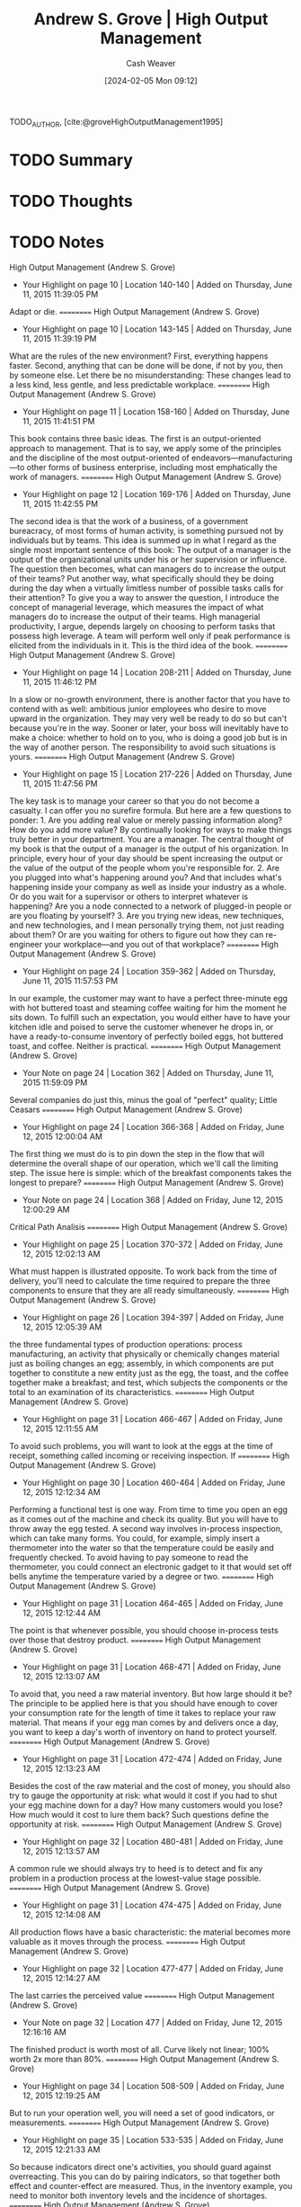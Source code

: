 :PROPERTIES:
:ROAM_REFS: [cite:@groveHighOutputManagement1995]
:ID:       e6634ad5-1247-4e38-873d-f081aea8d746
:LAST_MODIFIED: [2024-02-15 Thu 16:52]
:END:
#+title: Andrew S. Grove | High Output Management
#+hugo_custom_front_matter: :slug "e6634ad5-1247-4e38-873d-f081aea8d746"
#+author: Cash Weaver
#+date: [2024-02-05 Mon 09:12]
#+filetags: :hastodo:reference:

TODO_AUTHOR, [cite:@groveHighOutputManagement1995]

* TODO Summary
* TODO Thoughts
* TODO Notes
High Output Management (Andrew S. Grove)
- Your Highlight on page 10 | Location 140-140 | Added on Thursday, June 11, 2015 11:39:05 PM

Adapt or die.
==========
﻿High Output Management (Andrew S. Grove)
- Your Highlight on page 10 | Location 143-145 | Added on Thursday, June 11, 2015 11:39:19 PM

What are the rules of the new environment? First, everything happens faster. Second, anything that can be done will be done, if not by you, then by someone else. Let there be no misunderstanding: These changes lead to a less kind, less gentle, and less predictable workplace.
==========
﻿High Output Management (Andrew S. Grove)
- Your Highlight on page 11 | Location 158-160 | Added on Thursday, June 11, 2015 11:41:51 PM

This book contains three basic ideas. The first is an output-oriented approach to management. That is to say, we apply some of the principles and the discipline of the most output-oriented of endeavors—manufacturing—to other forms of business enterprise, including most emphatically the work of managers.
==========
﻿High Output Management (Andrew S. Grove)
- Your Highlight on page 12 | Location 169-176 | Added on Thursday, June 11, 2015 11:42:55 PM

The second idea is that the work of a business, of a government bureacracy, of most forms of human activity, is something pursued not by individuals but by teams. This idea is summed up in what I regard as the single most important sentence of this book: The output of a manager is the output of the organizational units under his or her supervision or influence. The question then becomes, what can managers do to increase the output of their teams? Put another way, what specifically should they be doing during the day when a virtually limitless number of possible tasks calls for their attention? To give you a way to answer the question, I introduce the concept of managerial leverage, which measures the impact of what managers do to increase the output of their teams. High managerial productivity, I argue, depends largely on choosing to perform tasks that possess high leverage. A team will perform well only if peak performance is elicited from the individuals in it. This is the third idea of the book.
==========
﻿High Output Management (Andrew S. Grove)
- Your Highlight on page 14 | Location 208-211 | Added on Thursday, June 11, 2015 11:46:12 PM

In a slow or no-growth environment, there is another factor that you have to contend with as well: ambitious junior employees who desire to move upward in the organization. They may very well be ready to do so but can't because you're in the way. Sooner or later, your boss will inevitably have to make a choice: whether to hold on to you, who is doing a good job but is in the way of another person. The responsibility to avoid such situations is yours.
==========
﻿High Output Management (Andrew S. Grove)
- Your Highlight on page 15 | Location 217-226 | Added on Thursday, June 11, 2015 11:47:56 PM

The key task is to manage your career so that you do not become a casualty. I can offer you no surefire formula. But here are a few questions to ponder: 1. Are you adding real value or merely passing information along? How do you add more value? By continually looking for ways to make things truly better in your department. You are a manager. The central thought of my book is that the output of a manager is the output of his organization. In principle, every hour of your day should be spent increasing the output or the value of the output of the people whom you're responsible for. 2. Are you plugged into what's happening around you? And that includes what's happening inside your company as well as inside your industry as a whole. Or do you wait for a supervisor or others to interpret whatever is happening? Are you a node connected to a network of plugged-in people or are you floating by yourself? 3. Are you trying new ideas, new techniques, and new technologies, and I mean personally trying them, not just reading about them? Or are you waiting for others to figure out how they can re-engineer your workplace—and you out of that workplace?
==========
﻿High Output Management (Andrew S. Grove)
- Your Highlight on page 24 | Location 359-362 | Added on Thursday, June 11, 2015 11:57:53 PM

In our example, the customer may want to have a perfect three-minute egg with hot buttered toast and steaming coffee waiting for him the moment he sits down. To fulfill such an expectation, you would either have to have your kitchen idle and poised to serve the customer whenever he drops in, or have a ready-to-consume inventory of perfectly boiled eggs, hot buttered toast, and coffee. Neither is practical.
==========
﻿High Output Management (Andrew S. Grove)
- Your Note on page 24 | Location 362 | Added on Thursday, June 11, 2015 11:59:09 PM

Several companies do just this, minus the goal of "perfect" quality; Little Ceasars
==========
﻿High Output Management (Andrew S. Grove)
- Your Highlight on page 24 | Location 366-368 | Added on Friday, June 12, 2015 12:00:04 AM

The first thing we must do is to pin down the step in the flow that will determine the overall shape of our operation, which we'll call the limiting step. The issue here is simple: which of the breakfast components takes the longest to prepare?
==========
﻿High Output Management (Andrew S. Grove)
- Your Note on page 24 | Location 368 | Added on Friday, June 12, 2015 12:00:29 AM

Critical Path Analisis
==========
﻿High Output Management (Andrew S. Grove)
- Your Highlight on page 25 | Location 370-372 | Added on Friday, June 12, 2015 12:02:13 AM

What must happen is illustrated opposite. To work back from the time of delivery, you'll need to calculate the time required to prepare the three components to ensure that they are all ready simultaneously.
==========
﻿High Output Management (Andrew S. Grove)
- Your Highlight on page 26 | Location 394-397 | Added on Friday, June 12, 2015 12:05:39 AM

the three fundamental types of production operations: process manufacturing, an activity that physically or chemically changes material just as boiling changes an egg; assembly, in which components are put together to constitute a new entity just as the egg, the toast, and the coffee together make a breakfast; and test, which subjects the components or the total to an examination of its characteristics.
==========
﻿High Output Management (Andrew S. Grove)
- Your Highlight on page 31 | Location 466-467 | Added on Friday, June 12, 2015 12:11:55 AM

To avoid such problems, you will want to look at the eggs at the time of receipt, something called incoming or receiving inspection. If
==========
﻿High Output Management (Andrew S. Grove)
- Your Highlight on page 30 | Location 460-464 | Added on Friday, June 12, 2015 12:12:34 AM

Performing a functional test is one way. From time to time you open an egg as it comes out of the machine and check its quality. But you will have to throw away the egg tested. A second way involves in-process inspection, which can take many forms. You could, for example, simply insert a thermometer into the water so that the temperature could be easily and frequently checked. To avoid having to pay someone to read the thermometer, you could connect an electronic gadget to it that would set off bells anytime the temperature varied by a degree or two.
==========
﻿High Output Management (Andrew S. Grove)
- Your Highlight on page 31 | Location 464-465 | Added on Friday, June 12, 2015 12:12:44 AM

The point is that whenever possible, you should choose in-process tests over those that destroy product.
==========
﻿High Output Management (Andrew S. Grove)
- Your Highlight on page 31 | Location 468-471 | Added on Friday, June 12, 2015 12:13:07 AM

To avoid that, you need a raw material inventory. But how large should it be? The principle to be applied here is that you should have enough to cover your consumption rate for the length of time it takes to replace your raw material. That means if your egg man comes by and delivers once a day, you want to keep a day's worth of inventory on hand to protect yourself.
==========
﻿High Output Management (Andrew S. Grove)
- Your Highlight on page 31 | Location 472-474 | Added on Friday, June 12, 2015 12:13:23 AM

Besides the cost of the raw material and the cost of money, you should also try to gauge the opportunity at risk: what would it cost if you had to shut your egg machine down for a day? How many customers would you lose? How much would it cost to lure them back? Such questions define the opportunity at risk.
==========
﻿High Output Management (Andrew S. Grove)
- Your Highlight on page 32 | Location 480-481 | Added on Friday, June 12, 2015 12:13:57 AM

A common rule we should always try to heed is to detect and fix any problem in a production process at the lowest-value stage possible.
==========
﻿High Output Management (Andrew S. Grove)
- Your Highlight on page 31 | Location 474-475 | Added on Friday, June 12, 2015 12:14:08 AM

All production flows have a basic characteristic: the material becomes more valuable as it moves through the process.
==========
﻿High Output Management (Andrew S. Grove)
- Your Highlight on page 32 | Location 477-477 | Added on Friday, June 12, 2015 12:14:27 AM

The last carries the perceived value
==========
﻿High Output Management (Andrew S. Grove)
- Your Note on page 32 | Location 477 | Added on Friday, June 12, 2015 12:16:16 AM

The finished product is worth most of all. Curve likely not linear; 100% worth 2x more than 80%.
==========
﻿High Output Management (Andrew S. Grove)
- Your Highlight on page 34 | Location 508-509 | Added on Friday, June 12, 2015 12:19:25 AM

But to run your operation well, you will need a set of good indicators, or measurements.
==========
﻿High Output Management (Andrew S. Grove)
- Your Highlight on page 35 | Location 533-535 | Added on Friday, June 12, 2015 12:21:33 AM

So because indicators direct one's activities, you should guard against overreacting. This you can do by pairing indicators, so that together both effect and counter-effect are measured. Thus, in the inventory example, you need to monitor both inventory levels and the incidence of shortages.
==========
﻿High Output Management (Andrew S. Grove)
- Your Highlight on page 36 | Location 541-543 | Added on Friday, June 12, 2015 12:22:19 AM

The first rule is that a measurement—any measurement—is better than none. But a genuinely effective indicator will cover the output of the work unit and not simply the activity involved. Obviously, you measure a salesman by the orders he gets (output), not by the calls he makes (activity).
==========
﻿High Output Management (Andrew S. Grove)
- Your Highlight on page 36 | Location 543-544 | Added on Friday, June 12, 2015 12:22:54 AM

The second criterion for a good indicator is that what you measure should be a physical, countable thing.
==========
﻿High Output Management (Andrew S. Grove)
- Your Highlight on page 36 | Location 545-546 | Added on Friday, June 12, 2015 12:23:35 AM

Because those listed here are all quantity or output indicators, their paired counterparts should stress the quality of work. Thus, in accounts payable, the number of vouchers processed should be paired with the number of errors found either by auditing or by our suppliers.
==========
﻿High Output Management (Andrew S. Grove)
- Your Highlight on page 37 | Location 563-564 | Added on Friday, June 12, 2015 12:24:40 AM

competitive spirit engendered frequently has an electrifying effect on the motivation each group brings to its work,
==========
﻿High Output Management (Andrew S. Grove)
- Your Note on page 37 | Location 564 | Added on Friday, June 12, 2015 12:27:05 AM

Added legibility reduces overall slack kn the system, increasss competition because "low" performance is now visible an implicitly dangerous for employment/career.
==========
﻿High Output Management (Andrew S. Grove)
- Your Highlight on page 38 | Location 583-588 | Added on Friday, June 12, 2015 12:28:20 AM

Leading indicators give you one way to look inside the black box by showing you in advance what the future might look like. And because they give you time to take corrective action, they make it possible for you to avoid problems. Of course, for leading indicators to do you any good, you must believe in their validity. While this may seem obvious, in practice, confidence is not as easy to come by as it sounds. To take big, costly, or worrisome steps when you are not yet sure you have a problem is hard. But unless you are prepared to act on what your leading indicators are telling you, all you will get from monitoring them is anxiety. Thus, the indicators you choose should be credible, so that you will, in fact, act whenever they flash warning signals.
==========
﻿High Output Management (Andrew S. Grove)
- Your Highlight on page 39 | Location 590-591 | Added on Friday, June 12, 2015 12:30:27 AM

linearity indicator.
==========
﻿High Output Management (Andrew S. Grove)
- Your Highlight on page 40 | Location 605-605 | Added on Friday, June 12, 2015 12:30:34 AM

trend indicators.
==========
﻿High Output Management (Andrew S. Grove)
- Your Highlight on page 42 | Location 635-635 | Added on Friday, June 12, 2015 12:34:01 AM

build to forecast, which is a contemplation of future orders.
==========
﻿High Output Management (Andrew S. Grove)
- Your Highlight on page 44 | Location 660-661 | Added on Friday, June 12, 2015 12:37:17 AM

Because neither the sales flow nor the manufacturing flow is completely predictable, we should deliberately build a reasonable amount of "slack" into the system. And inventory is the most obvious place for it.
==========
﻿High Output Management (Andrew S. Grove)
- Your Highlight on page 46 | Location 705-715 | Added on Friday, June 12, 2015 12:44:12 AM

There is a gate-like inspection and a monitoring step. In the former, all material is held at the "gate" until the inspection tests are completed. If the material passes, it is moved on to the next stage in the production process; if the material fails, it will be returned to an earlier stage, where it will be reworked or scrapped. In the latter, a sample of the material is taken, and if it fails, a notation is made from which a failure rate is calculated. The bulk of the material is not held as the sample is taken but continues to move through the manufacturing process. The smoothness of the flow is maintained, but if, for example, three successive samples fail the monitoring test, we can stop the line. What is the trade-off here? If we hold all the material, we add to throughput time and slow down the manufacturing process. A monitor produces no comparable slowdown but might let some bad material escape before we can act on the monitor's results and shut things down, which means that we might have to reject material later at a higher-value stage. Clearly, for the same money we can do a lot more monitoring than gate-type inspections; if we do the former, we may well contribute more to the overall quality of the product than if we choose less frequent gate-like inspections. The trade-off here is not obvious, and any choice has to be made with a specific case in mind. As a rule of thumb, we should lean toward monitoring when experience shows we are not likely to encounter big problems.
==========
﻿High Output Management (Andrew S. Grove)
- Your Highlight on page 47 | Location 715-719 | Added on Friday, June 12, 2015 12:47:11 AM

Another way to lower the cost of quality assurance is to use variable inspections. Because quality levels vary over time, it is only common sense to vary how often we inspect. For instance, if for weeks we don't find problems, it would seem logical to check less often. But if problems begin to develop, we can test ever more frequently until quality again returns to the previous high levels. The advantage here is still lower costs and even less interference with the production flow.
==========
﻿High Output Management (Andrew S. Grove)
- Your Highlight on page 49 | Location 740-745 | Added on Friday, June 12, 2015 12:47:25 AM

Later, when we examine managerial productivity, we'll see that when a manager digs deeply into a specific activity under his jurisdiction, he's applying the principle of variable inspection. If the manager examined everything his various subordinates did, he would be meddling, which for the most part would be a waste of his time. Even worse, his subordinates would become accustomed to not being responsible for their own work, knowing full well that their supervisor will check everything out closely. The principle of variable inspection applied to managerial work nicely skirts both problems, and, as we shall see, gives us an important tool for improving managerial productivity.
==========
﻿High Output Management (Andrew S. Grove)
- Your Highlight on page 49 | Location 747-753 | Added on Friday, June 12, 2015 12:48:13 AM

Thus, one way to increase productivity is to do whatever we are now doing, but faster. This could be done by reorganizing the work area or just by working harder. Here we've not changed what work we do, we've just instituted ways to do it faster—getting more activities per employee-hour to go on inside the black box. Because the output of the black box is proportional to the activity that occurs within it, we will get more output per hour. There is a second way to improve productivity. We can change the nature of the work performed: what we do, not how fast we do it. We want to increase the ratio of output to activity, thereby increasing output even if the activity per employee-hour remains the same. As the slogan has it, we want to "work smarter, not harder."
==========
﻿High Output Management (Andrew S. Grove)
- Your Highlight on page 50 | Location 758-761 | Added on Friday, June 12, 2015 12:50:18 AM

leverage, which is the output generated by a specific type of work activity. An activity with high leverage will generate a high level of output; an activity with low leverage, a low level of output. For example, a waiter able to boil two eggs and operate two toasters can deliver two breakfasts for almost the same amount of work as one. His output per activity, and therefore his leverage, is high. A waiter who can handle only one egg and one toaster at a time possesses lower output and leverage. The
==========
﻿High Output Management (Andrew S. Grove)
- Your Highlight on page 51 | Location 767-773 | Added on Friday, June 12, 2015 12:51:56 AM

This is called work simplification. To get leverage this way, you first need to create a flow chart of the production process as it exists. Every single step must be shown on it; no step should be omitted in order to pretty things up on paper. Second, count the number of steps in the flow chart so that you know how many you started with. Third, set a rough target for reduction of the number of steps. In the first round of work simplification, our experience shows that you can reasonably expect a 30 to 50 percent reduction. To implement the actual simplification, you must question why each step is performed. Typically, you will find that many steps exist in your work flow for no good reason. Often they are there by tradition or because formal procedure ordains it, and nothing practical requires their inclusion.
==========
﻿High Output Management (Andrew S. Grove)
- Your Highlight on page 51 | Location 774-775 | Added on Friday, June 12, 2015 12:52:16 AM

no matter what reason may be given for a step, you must critically question each and throw out those that common sense says you can do without.
==========
﻿High Output Management (Andrew S. Grove)
- Your Note on page 51 | Location 775 | Added on Friday, June 12, 2015 12:52:33 AM

nixamitilization
==========
﻿High Output Management (Andrew S. Grove)
- Your Highlight on page 51 | Location 778-782 | Added on Friday, June 12, 2015 12:53:45 AM

the application of the principle to improve the productivity of the "soft professions"—the administrative, professional, and managerial workplace—is new and slow to take hold. The major problem to be overcome is defining what the output of such work is or should be. As we will see, in the work of the soft professions, it becomes very difficult to distinguish between output and activity. And as noted, stressing output is the key to improving productivity, while looking to increase activity can result in just the opposite.
==========
﻿High Output Management (Andrew S. Grove)
- Your Highlight on page 52 | Location 785-805 | Added on Friday, June 12, 2015 1:03:42 AM

What Is a Manager's Output? I asked a group of middle managers just that question. I got these responses: judgments and opinions direction allocation of resources mistakes detected personnel trained and subordinates developed courses taught products planned commitments negotiated Do these things really constitute the output of a manager? I don't think so. They are instead activities, or descriptions of what managers do as they try to create a final result, or output. What, then, is a manager's output? At Intel, if she is in charge of a wafer fabrication plant, her output consists of completed, high-quality, fully processed silicon wafers. If he supervises a design group, his output consists of completed designs that work correctly and are ready to go into manufacturing. If a manager is the principal of a high school, her output will be trained and educated students who have either completed their schooling or are ready to move on to the next year of their studies. If a manager is a surgeon, his output is a fully recovered, healed patient. We can sum matters up with the proposition that:  A manager's output =    The output of his organization + The output of the neighboring organizations under his influence  Why? Because business and education and even surgery represent work done by teams. A manager can do his "own" job, his individual work, and do it well, but that does not constitute his output. If the manager has a group of people reporting to him or a circle of people influenced by him, the manager's output must be measured by the output created by his subordinates and associates. If the manager is a knowledge specialist, a know-how manager, his potential for influencing "neighboring" organizations is enormous. The internal consultant who supplies needed insight to a group struggling with a problem will affect the work and the output of the entire group.
==========
﻿High Output Management (Andrew S. Grove)
- Your Highlight on page 53 | Location 808-810 | Added on Friday, June 12, 2015 1:04:03 AM

Thus, the definition of "manager" should be broadened: individual contributors who gather and disseminate know-how and information should also be seen as middle managers, because they exert great power within the organization.
==========
﻿High Output Management (Andrew S. Grove)
- Your Highlight on page 53 | Location 810-812 | Added on Friday, June 12, 2015 1:04:44 AM

the output of a manager is a result achieved by a group either under her supervision or under her influence. While the manager's own work is clearly very important, that in itself does not create output. Her organization does.
==========
﻿High Output Management (Andrew S. Grove)
- Your Highlight on page 54 | Location 814-815 | Added on Friday, June 12, 2015 1:05:45 AM

And, always, it takes a team to win.
==========
﻿High Output Management (Andrew S. Grove)
- Your Highlight on page 54 | Location 818-832 | Added on Friday, June 12, 2015 1:08:11 AM

Consider my own managerial role. As president of a company, I can affect output through my direct subordinates—group general managers and others like them—by performing supervisory activities. I can also influence groups not under my direct supervision by making observations and suggestions to those who manage them. Both types of activity will, I hope, contribute to my output as a manager by contributing to the output of the company as a whole. I was once asked by a middle manager at Intel how I could teach in-plant courses, visit manufacturing plants, concern myself with the problems of people several levels removed from me in the organization, and still have time to do my job. I asked him what he thought my job was. He thought for a moment, and then answered his own question, "I guess those things are your job too, aren't they?" They are absolutely my job—not my entire job, but part of it, because they help add to the output of Intel. Let me give another example. Cindy, an engineer at Intel, supervises an engineering group in a wafer fabrication plant. She also spends some of her time as a member of an advisory body that establishes standard procedures by which all the plants throughout the company perform a certain technical process. In both roles, Cindy contributes to the output of the wafer fabrication plants. As a supervising engineer, she performs activities that increase the output of the plant in which she works; as a member of the advisory body, she provides specialized knowledge that will influence and increase the output of "neighboring organizations"—all the other Intel wafer fabrication plants. Let's refer again to our black box. If the machinery within an organization can be compared to a series of gears, we can visualize how a middle manager affects output. In times of crisis, he provides power to the organization. When things aren't working as smoothly as they should, he applies a bit of oil. And, of course, he provides intelligence to the machine to direct its purpose.
==========
﻿High Output Management (Andrew S. Grove)
- Your Highlight on page 52 | Location 785-805 | Added on Friday, June 12, 2015 1:09:19 AM

What Is a Manager's Output? I asked a group of middle managers just that question. I got these responses: judgments and opinions direction allocation of resources mistakes detected personnel trained and subordinates developed courses taught products planned commitments negotiated Do these things really constitute the output of a manager? I don't think so. They are instead activities, or descriptions of what managers do as they try to create a final result, or output. What, then, is a manager's output? At Intel, if she is in charge of a wafer fabrication plant, her output consists of completed, high-quality, fully processed silicon wafers. If he supervises a design group, his output consists of completed designs that work correctly and are ready to go into manufacturing. If a manager is the principal of a high school, her output will be trained and educated students who have either completed their schooling or are ready to move on to the next year of their studies. If a manager is a surgeon, his output is a fully recovered, healed patient. We can sum matters up with the proposition that:  A manager's output =    The output of his organization + The output of the neighboring organizations under his influence  Why? Because business and education and even surgery represent work done by teams. A manager can do his "own" job, his individual work, and do it well, but that does not constitute his output. If the manager has a group of people reporting to him or a circle of people influenced by him, the manager's output must be measured by the output created by his subordinates and associates. If the manager is a knowledge specialist, a know-how manager, his potential for influencing "neighboring" organizations is enormous. The internal consultant who supplies needed insight to a group struggling with a problem will affect the work and the output of the entire group.
==========
﻿High Output Management (Andrew S. Grove)
- Your Note on page 53 | Location 799 | Added on Friday, June 12, 2015 1:14:03 AM

I feel uncomfortable with this definition in how I read it as defending the idea that those further up the corporate hierarchy claim themselves responsible, individually, for the combined work of those below them. The CEO /earned/ their 300x-rank-and-file-employee annual pay because they own the work of all those below them.
==========
﻿High Output Management (Andrew S. Grove)
- Your Highlight on page 55 | Location 832-837 | Added on Friday, June 12, 2015 1:17:44 AM

"Daddy, What Do You Really Do?" Most of us have had to struggle to answer that question. What we actually do is difficult to pin down and sum up. Much of it often seems so inconsequential that our position in the business hardly seems justified. Part of the problem here stems from the distinction between our activities, which is what we actually do, and our output, which is what we achieve. The latter seems important, significant, and worthwhile. The former often seems trivial, insignificant, and messy. But a surgeon whose output is a cured patient spends his time scrubbing and cutting and suturing, and this hardly sounds very respectable either.
==========
﻿High Output Management (Andrew S. Grove)
- Your Note on page 56 | Location 848 | Added on Friday, June 12, 2015 1:20:47 AM

Not always bout X
==========
﻿High Output Management (Andrew S. Grove)
- Your Highlight on page 56 | Location 847-848 | Added on Friday, June 12, 2015 1:20:47 AM

Call was ostensibly about a meeting of an industry-wide society, but in reality he was feeling out how I saw business conditions. I did the same.  (Information-gathering.)
==========
﻿High Output Management (Andrew S. Grove)
- Your Note on page 53 | Location 799 | Added on Friday, June 12, 2015 1:50:21 AM

I feel uncomfortable with this definition in how I read it as defending the idea that those further up the corporate hierarchy claim themselves responsible, individually, for the combined work of those below them. The CEO /earned/ their 300x-rank-and-file-employee annual pay because they own the work of all those below them.
==========
﻿High Output Management (Andrew S. Grove)
- Your Highlight on page 59 | Location 900-901 | Added on Friday, June 12, 2015 1:53:40 AM

My day always ends when I'm tired and ready to go home, not when I'm done. I am never done.
==========
﻿High Output Management (Andrew S. Grove)
- Your Highlight on page 59 | Location 901-902 | Added on Friday, June 12, 2015 1:53:49 AM

There is always more to be done, more that should be done, always more than can be done.
==========
﻿High Output Management (Andrew S. Grove)
- Your Highlight on page 59 | Location 902-904 | Added on Friday, June 12, 2015 1:54:14 AM

A manager must keep many balls in the air at the same time and shift his energy and attention to activities that will most increase the output of his organization. In other words, he should move to the point where his leverage will be the greatest.
==========
﻿High Output Management (Andrew S. Grove)
- Your Note on page 59 | Location 902 | Added on Friday, June 12, 2015 1:54:30 AM

managers schedule
==========
﻿High Output Management (Andrew S. Grove)
- Your Highlight on page 59 | Location 904-905 | Added on Friday, June 12, 2015 1:56:05 AM

As you can see, much of my day is spent acquiring information. And as you can also see, I use many ways to get it. I read standard reports and memos but also get information ad hoc.
==========
﻿High Output Management (Andrew S. Grove)
- Your Highlight on page 60 | Location 909-910 | Added on Friday, June 12, 2015 1:56:25 AM

People also tell us things because they want us to do something for them; to advance their case, they will sometimes shower us with useful information. This is something we should remember, apart from whether we do as they ask.
==========
﻿High Output Management (Andrew S. Grove)
- Your Highlight on page 60 | Location 913-921 | Added on Friday, June 12, 2015 1:57:21 AM

What they do is constitute an archive of data, help to validate ad hoc inputs, and catch, in safety-net fashion, anything you may have missed. But reports also have another totally different function. As they are formulated and written, the author is forced to be more precise than he might be verbally. Hence their value stems from the discipline and the thinking the writer is forced to impose upon himself as he identifies and deals with trouble spots in his presentation. Reports are more a medium of self-discipline than a way to communicate information. Writing the report is important; reading it often is not. There are many parallels to this. As we will see later, the preparation of an annual plan is in itself the end, not the resulting bound volume. Similarly, our capital authorization process itself is important, not the authorization itself. To prepare and justify a capital spending request, people go through a lot of soul-searching analysis and juggling, and it is this mental exercise that is valuable. The formal authorization is useful only because it enforces the discipline of the process.
==========
﻿High Output Management (Andrew S. Grove)
- Your Note on page 60 | Location 915 | Added on Friday, June 12, 2015 1:57:46 AM

Writing to think
==========
﻿High Output Management (Andrew S. Grove)
- Your Note on page 60 | Location 915 | Added on Friday, June 12, 2015 1:58:43 AM

Writing to think; writing as thinking
==========
﻿High Output Management (Andrew S. Grove)
- Your Highlight on page 61 | Location 922-922 | Added on Friday, June 12, 2015 3:04:11 AM

To improve and maintain your capacity to get information, you have to understand the way it comes to you.
==========
﻿High Output Management (Andrew S. Grove)
- Your Highlight on page 62 | Location 939-943 | Added on Friday, June 12, 2015 3:07:15 AM

a manager not only gathers information but is also a source of it. He must convey his knowledge to members of his own organization and to other groups he influences. Beyond relaying facts, a manager must also communicate his objectives, priorities, and preferences as they bear on the way certain tasks are approached. This is extremely important, because only if the manager imparts these will his subordinates know how to make decisions themselves that will be acceptable to the manager, their supervisor. Thus, transmitting objectives and preferred approaches constitutes a key to successful delegation.
==========
﻿High Output Management (Andrew S. Grove)
- Your Highlight on page 62 | Location 943-944 | Added on Friday, June 12, 2015 3:07:23 AM

a shared corporate culture becomes indispensable to a business.
==========
﻿High Output Management (Andrew S. Grove)
- Your Highlight on page 62 | Location 946-950 | Added on Friday, June 12, 2015 3:08:48 AM

The third major kind of managerial activity, of course, is decision-making. To be sure, once in a while we managers in fact make a decision. But for every time that happens, we participate in the making of many, many others, and we do that in a variety of ways. We provide factual inputs or just offer opinions, we debate the pros and cons of alternatives and thereby force a better decision to emerge, we review decisions made or about to be made by others, encourage or discourage them, ratify or veto them.
==========
﻿High Output Management (Andrew S. Grove)
- Your Highlight on page 63 | Location 958-964 | Added on Friday, June 12, 2015 3:10:19 AM

You often do things at the office designed to influence events slightly, maybe making a phone call to an associate suggesting that a decision be made in a certain way, or sending a note or a memo that shows how you see a particular situation, or making a comment during an oral presentation. In such instances you may be advocating a preferred course of action, but you are not issuing an instruction or a command. Yet you're doing something stronger than merely conveying information. Let's call it "nudging" because through it you nudge an individual or a meeting in the direction you would like. This is an immensely important managerial activity in which we engage all the time, and it should be carefully distinguished from decision-making that results in firm, clear directives. In reality, for every unambiguous decision we make, we probably nudge things a dozen times.
==========
﻿High Output Management (Andrew S. Grove)
- Your Highlight on page 63 | Location 965-969 | Added on Friday, June 12, 2015 3:11:14 AM

While we move about, doing what we regard as our jobs, we are role models for people in our organization—our subordinates, our peers, and even our supervisors. Much has been said and written about a manager's need to be a leader. The fact is, no single managerial activity can be said to constitute leadership, and nothing leads as well as example. By this I mean something straightforward. Values and behavioral norms are simply not transmitted easily by talk or memo, but are conveyed very effectively by doing and doing visibly.
==========
﻿High Output Management (Andrew S. Grove)
- Your Highlight on page 64 | Location 977-980 | Added on Friday, June 12, 2015 3:12:32 AM

the single most important resource that we allocate from one day to the next is our own time. In principle more money, more manpower, or more capital can always be made available, but our own time is the one absolutely finite resource we each have. Its allocation and use therefore deserve considerable attention. How you handle your own time is, in my view, the single most important aspect of being a role model and leader.
==========
﻿High Output Management (Andrew S. Grove)
- Your Highlight on page 65 | Location 984-986 | Added on Friday, June 12, 2015 3:13:30 AM

Meetings provide an occasion for managerial activities. Getting together with others is not, of course, an activity—it is a medium. You as a manager can do your work in a meeting, in a memo, or through a loudspeaker for that matter. But you must choose the most effective medium for what you want to accomplish, and that is the one that gives you the greatest leverage.
==========
﻿High Output Management (Andrew S. Grove)
- Your Highlight on page 65 | Location 989-1004 | Added on Friday, June 12, 2015 3:14:45 AM

Leverage is the measure of the output generated by any given managerial activity. Accordingly, managerial output can be linked to managerial activity by the equation:   Managerial Output    =    Output of organization         =    L 1 × A1 + L2 × A2 +… This equation says that for every activity a manager performs—A1, A2, and so on—the output of the organization should increase by some degree. The extent to which that output is thereby increased is determined by the leverage of that activity—L1, L2, and so on. A manager's output is thus the sum of the result of individual activities having varying degrees of leverage. Clearly the key to high output means being sensitive to the leverage of what you do during the day. Managerial productivity—that is, the output of a manager per unit of time worked—can be increased in three ways: 1.  Increasing the rate with which a manager performs his activities, speeding up his work. 2.  Increasing the leverage associated with the various managerial activities. 3.  Shifting the mix of a manager's activities from those with lower to those with higher leverage.
==========
﻿High Output Management (Andrew S. Grove)
- Your Highlight on page 66 | Location 1006-1010 | Added on Friday, June 12, 2015 3:16:55 AM

HIGH-LEVERAGE ACTIVITIES These can be achieved in three basic ways: •  When many people are affected by one manager. •  When a person's activity or behavior over a long period of time is affected by a manager's brief, well-focused set of words or actions. •  When a large group's work is affected by an individual supplying a unique, key piece of knowledge or information.
==========
﻿High Output Management (Andrew S. Grove)
- Your Highlight on page 67 | Location 1021-1024 | Added on Friday, June 12, 2015 3:19:27 AM

Leverage can also be negative. Some managerial activities can reduce the output of an organization. I mean something very simple. Suppose I am a key participant at a meeting and I arrive unprepared. Not only do I waste the time of the people attending the meeting because of my lack of preparation—a direct cost of my carelessness—but I deprive the other participants of the opportunity to use that time to do something else.
==========
﻿High Output Management (Andrew S. Grove)
- Your Highlight on page 69 | Location 1049-1056 | Added on Friday, June 12, 2015 3:23:48 AM

Managerial meddling is also an example of negative leverage. This occurs when a supervisor uses his superior knowledge and experience of a subordinate's responsibilities to assume command of a situation rather than letting the subordinate work things through himself. For example, if a senior manager sees an indicator showing an undesirable trend and dictates to the person responsible a detailed set of actions to be taken, that is managerial meddling. In general, meddling stems from a supervisor exploiting too much superior work knowledge (real or imagined). The negative leverage produced comes from the fact that after being exposed to many such instances, the subordinate will begin to take a much more restricted view of what is expected of him, showing less initiative in solving his own problems and referring them instead to his supervisor. Because the output of the organization will consequently be reduced in the long run, meddling is clearly an activity having negative managerial leverage.
==========
﻿High Output Management (Andrew S. Grove)
- Your Highlight on page 70 | Location 1065-1066 | Added on Friday, June 12, 2015 3:25:40 AM

The art of management lies in the capacity to select from the many activities of seemingly comparable significance the one or two or three that provide leverage well beyond the others and concentrate on them.
==========
﻿High Output Management (Andrew S. Grove)
- Your Highlight on page 70 | Location 1071-1075 | Added on Friday, June 12, 2015 3:26:46 AM

Because managerial time has a hierarchy of values, delegation is an essential aspect of management. The "delegator" and "delegatee" must share a common information base and a common set of operational ideas or notions on how to go about solving problems, a requirement that is frequently not met. Unless both parties share the relevant common base, the delegatee can become an effective proxy only with specific instructions. As in meddling, where specific activities are prescribed in detail, this produces low managerial leverage.
==========
﻿High Output Management (Andrew S. Grove)
- Your Highlight on page 71 | Location 1077-1080 | Added on Friday, June 12, 2015 3:27:19 AM

We all have some things that we don't really want to delegate simply because we like doing them and would rather not let go. For your managerial effectiveness, this is not too bad so long as it is based on a conscious decision that you will hold on to certain tasks that you enjoy performing, even though you could, if you chose, delegate them. But be sure to know exactly what you're doing, and avoid the charade of insincere delegation, which can produce immense negative managerial leverage.
==========
﻿High Output Management (Andrew S. Grove)
- Your Highlight on page 71 | Location 1082-1084 | Added on Friday, June 12, 2015 3:31:36 AM

delegation without follow-through is abdication. You can never wash your hands of a task. Even after you delegate it, you are still responsible for its accomplishment, and monitoring the delegated task is the only practical way for you to ensure a result. Monitoring is not meddling, but means checking to make sure an activity is proceeding in line with expectations.
==========
﻿High Output Management (Andrew S. Grove)
- Your Note on page 71 | Location 1083 | Added on Friday, June 12, 2015 3:32:09 AM

Extreme ownership
==========
﻿High Output Management (Andrew S. Grove)
- Your Highlight on page 72 | Location 1091-1099 | Added on Friday, June 12, 2015 3:33:43 AM

Monitoring the results of delegation resembles the monitoring used in quality assurance. We should apply quality assurance principles and monitor at the lowest-added-value stage of the process. For example, review rough drafts of reports that you have delegated; don't wait until your subordinates have spent time polishing them into final form before you find out that you have a basic problem with the contents. A second principle applies to the frequency with which you check your subordinates' work. A variable approach should be employed, using different sampling schemes with various subordinates; you should increase or decrease your frequency depending on whether your subordinate is performing a newly delegated task or one that he has experience handling. How often you monitor should not be based on what you believe your subordinate can do in general, but on his experience with a specific task and his prior performance with it—his task-relevant maturity, something I'll talk about in detail later. As the subordinate's work improves over time, you should respond with a corresponding reduction in the intensity of the monitoring.
==========
﻿High Output Management (Andrew S. Grove)
- Your Highlight on page 73 | Location 1107-1111 | Added on Friday, June 12, 2015 3:35:13 AM

Of course, the most obvious way to increase managerial output is to increase the rate, or speed, of performing work. The relationship here is: where L is the leverage of the activity. The most common approach to increasing a manager's productivity—his output over time—has been time-management techniques, which try to reduce the denominator on both sides of this equation.
==========
﻿High Output Management (Andrew S. Grove)
- Your Highlight on page 73 | Location 1117-1118 | Added on Friday, June 12, 2015 3:35:39 AM

In short, if we determine what is immovable and manipulate the more yielding activities around it, we can work more efficiently.
==========
﻿High Output Management (Andrew S. Grove)
- Your Note on page 73 | Location 1113 | Added on Friday, June 12, 2015 3:36:30 AM

Time management note link
==========
﻿High Output Management (Andrew S. Grove)
- Your Highlight on page 73 | Location 1113-1114 | Added on Friday, June 12, 2015 3:36:30 AM

time-management suggestions
==========
﻿High Output Management (Andrew S. Grove)
- Your Highlight on page 75 | Location 1136-1138 | Added on Friday, June 12, 2015 3:40:05 AM

Because manufacturing people trust their indicators, they won't allow material to begin its journey through the factory if they think it is already operating at capacity. If they did, material might go halfway through and back up behind a bottleneck.
==========
﻿High Output Management (Andrew S. Grove)
- Your Highlight on page 75 | Location 1136-1148 | Added on Friday, June 12, 2015 3:41:10 AM

Another production principle can be applied here. Because manufacturing people trust their indicators, they won't allow material to begin its journey through the factory if they think it is already operating at capacity. If they did, material might go halfway through and back up behind a bottleneck. Instead, factory managers say "no" at the outset and keep the start level from overloading the system. Other kinds of managers find this hard to apply because their indicators of capacity are not as well established or not as believable. How much time do you need to read your mail, to write your reports, to meet with a colleague? You may not know precisely, but you surely have a feel for the time required. And you should exploit that sense to schedule your work. To use your calendar as a production-planning tool, you must accept responsibility for two things: 1.  You should move toward the active use of your calendar, taking the initiative to fill the holes between the time-critical events with non-time-critical though necessary activities. 2.  You should say "no" at the outset to work beyond your capacity to handle. It is important to say "no" earlier rather than later because we've learned that to wait until something reaches a higher value stage and then abort due to lack of capacity means losing more money and time. You can obviously say "no" either explicitly or implicitly, because by not delivering you end up saying what amounts to "no." Remember too that your time is your one finite resource, and when you say "yes" to one thing you are inevitably saying "no" to another.
==========
﻿High Output Management (Andrew S. Grove)
- Your Note on page 75 | Location 1149 | Added on Friday, June 12, 2015 3:41:24 AM

Link to slack
==========
﻿High Output Management (Andrew S. Grove)
- Your Highlight on page 75 | Location 1149-1149 | Added on Friday, June 12, 2015 3:41:24 AM

slack—a
==========
﻿High Output Management (Andrew S. Grove)
- Your Note on page 75 | Location 1149 | Added on Friday, June 12, 2015 3:42:17 AM

Link to slack; schedule yourself to 70-80% capacity
==========
﻿High Output Management (Andrew S. Grove)
- Your Highlight on page 76 | Location 1154-1155 | Added on Friday, June 12, 2015 3:57:21 AM

A manager should carry a raw material inventory in terms of projects.
==========
﻿High Output Management (Andrew S. Grove)
- Your Highlight on page 76 | Location 1156-1157 | Added on Friday, June 12, 2015 3:57:40 AM

this inventory should consist of things you need to do but don't need to finish right away—discretionary projects, the kind the manager can work on to increase his group's productivity over the long term.
==========
﻿High Output Management (Andrew S. Grove)
- Your Highlight on page 76 | Location 1159-1163 | Added on Friday, June 12, 2015 6:40:39 AM

Most production practices follow well-established procedures and, rather than reinventing the wheel repeatedly, use a specific method that has been shown to work before. But managers tend to be inconsistent and bring a welter of approaches to the same task. We should work to change that. As we become more consistent, we should also remember that the value of an administrative procedure is contained not in formal statements but in the real thinking that led to its establishment. This means that even as we try to standardize what we do, we should continue to think critically about what we do and the approaches we use.
==========
﻿High Output Management (Andrew S. Grove)
- Your Highlight on page 76 | Location 1165-1168 | Added on Friday, June 12, 2015 6:41:39 AM

As a rule of thumb, a manager whose work is largely supervisory should have six to eight subordinates; three or four are too few and ten are too many. This range comes from a guideline that a manager should allocate about a half day per week to each of his subordinates. (Two days a week per subordinate would probably lead to meddling; an hour a week does not provide enough opportunity for monitoring.)
==========
﻿High Output Management (Andrew S. Grove)
- Your Highlight on page 77 | Location 1171-1172 | Added on Friday, June 12, 2015 6:42:23 AM

anyone who spends about a half day per week as a member of a planning, advisory, or coordinating group has the equivalent of a subordinate.
==========
﻿High Output Management (Andrew S. Grove)
- Your Highlight on page 78 | Location 1183-1184 | Added on Friday, June 12, 2015 6:43:56 AM

strive toward regularity.
==========
﻿High Output Management (Andrew S. Grove)
- Your Highlight on page 78 | Location 1185-1191 | Added on Friday, June 12, 2015 6:44:39 AM

we should try to make our managerial work take on the characteristics of a factory, not a job shop. Accordingly, we should do everything we can to prevent little stops and starts in our day as well as interruptions brought on by big emergencies. Even though some of the latter are unavoidable, we should always be looking for sources of future high-priority trouble by cutting windows into the black box of our organization. Recognizing you've got a time bomb on your hands means you can address a problem when you want to, not after the bomb has gone off. But because you must coordinate your work with that of other managers, you can only move toward regularity if others do too. In other words, the same blocks of time must be used for like activities.
==========
﻿High Output Management (Andrew S. Grove)
- Your Highlight on page 79 | Location 1203-1213 | Added on Friday, June 12, 2015 6:47:22 AM

Let's apply a production concept. Manufacturers turn out standard products. By analogy, if you can pin down what kind of interruptions you're getting, you can prepare standard responses for those that pop up most often. Customers don't come up with totally new questions and problems day in and day out, and because the same ones tend to surface repeatedly, a manager can reduce time spent handling interruptions using standard responses. Having them available also means that a manager can delegate much of the job to less experienced personnel. Also, if you use the production principle of batching—that is, handling a group of similar chores at one time—many interruptions that come from your subordinates can be accumulated and handled not randomly, but at staff and at one-on-one meetings, the subject of the next chapter. If such meetings are held regularly, people can't protest too much if they're asked to batch questions and problems for scheduled times, instead of interrupting you whenever they want. The use of indicators, especially the bank of indicators kept over time, can also reduce the time a manager spends dealing with interruptions. How fast he can answer a question depends on how fast he can put his finger on the information he needs for a response. By maintaining an archive of information, a manager doesn't have to do ad hoc research every time the phone rings.
==========
﻿High Output Management (Andrew S. Grove)
- Your Highlight on page 80 | Location 1216-1218 | Added on Friday, June 12, 2015 6:48:02 AM

So, instead of going into hiding, a manager can hang a sign on his door that says, "I am doing individual work. Please don't interrupt me unless it really can't wait until 2:00." Then hold an open office hour, and be completely receptive to anybody who wants to see you.
==========
﻿High Output Management (Andrew S. Grove)
- Your Highlight on page 80 | Location 1218-1222 | Added on Friday, June 12, 2015 6:48:23 AM

The key is this: understand that interrupters have legitimate problems that need to be handled. That's why they're bringing them to you. But you can channel the time needed to deal with them into organized, scheduled form by providing an alternative to interruption—a scheduled meeting or an office hour. The point is to impose a pattern on the way a manager copes with problems. To make something regular that was once irregular is a fundamental production principle, and that's how you should try to handle the interruptions that plague you.
==========
﻿High Output Management (Andrew S. Grove)
- Your Highlight on page 81 | Location 1231-1231 | Added on Friday, June 12, 2015 6:49:26 AM

meeting is nothing less than the medium through which managerial work is performed.
==========
﻿High Output Management (Andrew S. Grove)
- Your Highlight on page 81 | Location 1231-1232 | Added on Friday, June 12, 2015 6:49:33 AM

we should not be fighting their very existence, but rather using the time spent in them as efficiently as possible.
==========
﻿High Output Management (Andrew S. Grove)
- Your Highlight on page 81 | Location 1233-1236 | Added on Friday, June 12, 2015 6:50:01 AM

The two basic managerial roles produce two basic kinds of meetings. In the first kind of meeting, called a process-oriented meeting, knowledge is shared and information is exchanged. Such meetings take place on a regularly scheduled basis. The purpose of the second kind of meeting is to solve a specific problem. Meetings of this sort, called mission-oriented, frequently produce a decision. They are ad hoc affairs, not scheduled long in advance, because they usually can't be.
==========
﻿High Output Management (Andrew S. Grove)
- Your Highlight on page 81 | Location 1237-1242 | Added on Friday, June 12, 2015 6:50:52 AM

To make the most of this kind of meeting, we should aim to infuse it with regularity. In other words, the people attending should know how the meeting is run, what kinds of substantive matters are discussed, and what is to be accomplished. It should be designed to allow a manager to "batch" transactions, to use the same "production" set-up time and effort to take care of many similar managerial tasks. Moreover, given the regularity, you and the others attending can begin to forecast the time required for the kinds of work to be done. Hence, a "production control" system, as recorded on various calendars, can take shape, which means that a scheduled meeting will have minimum impact on other things people are doing.
==========
﻿High Output Management (Andrew S. Grove)
- Your Highlight on page 82 | Location 1244-1247 | Added on Friday, June 12, 2015 6:51:32 AM

a one-on-one is a meeting between a supervisor and a subordinate, and it is the principal way their business relationship is maintained. Its main purpose is mutual teaching and exchange of information. By talking about specific problems and situations, the supervisor teaches the subordinate his skills and know-how, and suggests ways to approach things. At the same time, the subordinate provides the supervisor with detailed information about what he is doing and what he is concerned about.
==========
﻿High Output Management (Andrew S. Grove)
- Your Note on page 82 | Location 1248 | Added on Friday, June 12, 2015 6:52:57 AM

Shows the age and impact of this book, at least in tech these are ubiqutous
==========
﻿High Output Management (Andrew S. Grove)
- Your Highlight on page 82 | Location 1247-1248 | Added on Friday, June 12, 2015 6:52:57 AM

regularly scheduled one-on-ones are highly unusual outside of Intel.
==========
﻿High Output Management (Andrew S. Grove)
- Your Highlight on page 83 | Location 1261-1263 | Added on Friday, June 12, 2015 6:54:31 AM

Accordingly, you should have one-on-ones frequently (for example, once a week) with a subordinate who is inexperienced in a specific situation and less frequently (perhaps once every few weeks) with an experienced veteran.
==========
﻿High Output Management (Andrew S. Grove)
- Your Highlight on page 83 | Location 1269-1270 | Added on Friday, June 12, 2015 6:55:35 AM

I feel that a one-on-one should last an hour at a minimum. Anything less, in my experience, tends to make the subordinate confine himself to simple things that can be handled quickly.
==========
﻿High Output Management (Andrew S. Grove)
- Your Highlight on page 84 | Location 1274-1280 | Added on Friday, June 12, 2015 6:56:44 AM

A key point about a one-on-one: It should be regarded as the subordinate's meeting, with its agenda and tone set by him. There's good reason for this. Somebody needs to prepare for the meeting. The supervisor with eight subordinates would have to prepare eight times; the subordinate only once. So the latter should be asked to prepare an outline, which is very important because it forces him to think through in advance all of the issues and points he plans to raise. Moreover, with an outline, the supervisor knows at the outset what is to be covered and can therefore help to set the pace of the meeting according to the "meatiness" of the items on the agenda. An outline also provides a framework for supporting information, which the subordinate should prepare in advance. The subordinate should then walk the supervisor through all the material.
==========
﻿High Output Management (Andrew S. Grove)
- Your Highlight on page 84 | Location 1280-1286 | Added on Friday, June 12, 2015 10:32:21 PM

What should be covered in a one-on-one? We can start with performance figures, indicators used by the subordinate, such as incoming order rates, production output, or project status. Emphasis should be on indicators that signal trouble. The meeting should also cover anything important that has happened since the last meeting: current hiring problems, people problems in general, organizational problems and future plans, and—very, very important—potential problems. Even when a problem isn't tangible, even if it's only an intuition that something's wrong, a subordinate owes it to his supervisor to tell him, because it triggers a look into the organizational black box. The most important criterion governing matters to be talked about is that they be issues that preoccupy and nag the subordinate. These are often obscure and take time to surface, consider, and resolve.
==========
﻿High Output Management (Andrew S. Grove)
- Your Highlight on page 85 | Location 1290-1292 | Added on Friday, June 12, 2015 10:32:42 PM

"Ask one more question!" When the supervisor thinks the subordinate has said all he wants to about a subject, he should ask another question. He should try to keep the flow of thoughts coming by prompting the subordinate with queries until both feel satisfied that they have gotten to the bottom of a problem.
==========
﻿High Output Management (Andrew S. Grove)
- Your Note on page 86 | Location 1311 | Added on Saturday, June 13, 2015 6:21:15 AM

keep a running digital document capable of assigning tasks and tracking completion, or move into bug/etc tracking software
==========
﻿High Output Management (Andrew S. Grove)
- Your Highlight on page 86 | Location 1310-1311 | Added on Saturday, June 13, 2015 6:21:15 AM

Exchanging notes after the meeting is a way to make sure each knows what the other committed himself to do.
==========
﻿High Output Management (Andrew S. Grove)
- Your Highlight on page 86 | Location 1314-1328 | Added on Saturday, June 13, 2015 6:30:32 AM

What is the leverage of the one-on-one? Let's say you have a one-on-one with your subordinate every two weeks, and it lasts one and a half hours. Ninety minutes of your time can enhance the quality of your subordinate's work for two weeks, or for some eighty-plus hours, and also upgrade your understanding of what he's doing. Clearly, one-on-ones can exert enormous leverage. This happens through the development of a common base of information and similar ways of doing and handling things between the supervisor and the subordinate. And this, as noted, is the only way in which efficient and effective delegation can take place. At the same time, the subordinate teaches the supervisor, and what is learned is absolutely essential if the supervisor is to make good decisions. During a recent one-on-one meeting, my subordinate, who is responsible for Intel's sales organization, reviewed trend indicators of incoming orders. While I was vaguely familiar with them, he laid out a lot of specific information and convinced me that our business had stopped growing. Even though the summer is typically slow, he proved to me that what was going on was not just seasonal. After we pondered the data for a while and considered their relationship to other indicators of business activity in our industry, we came to the reluctant conclusion that business was in fact slowing down. This meant we should take a conservative approach to near-term investment—no small matter. By sharing his base of information with me, the two of us developed a congruent attitude, approach, and conclusion: conservatism in our expansion plans. He left the meeting having decided to scale back growth in his own area of responsibility. I left having decided to share what we had concluded with the business groups I supervised. Thus, this one-on-one produced substantial leverage: the Intel sales manager affected all the other managers who reported to me.
==========
﻿High Output Management (Andrew S. Grove)
- Your Highlight on page 87 | Location 1328-1332 | Added on Saturday, June 13, 2015 6:30:52 AM

I also think that one-on-ones at home can help family life. As the father of two teenage daughters, I have found that the conversation in such a time together is very different in tone and kind from what we say to each other in other circumstances. The one-on-one makes each of us take the other seriously and allows subtle and complicated matters to come up for discussion. Obviously, no notes are taken, as father and daughter usually go out for dinner at a restaurant, but a family one-on-one very much resembles a business one-on-one. I strongly recommend both practices.
==========
﻿High Output Management (Andrew S. Grove)
- Your Highlight on page 87 | Location 1333-1334 | Added on Saturday, June 13, 2015 6:31:11 AM

A staff meeting is one in which a supervisor and all of his subordinates participate, and which therefore presents an opportunity for interaction among peers.
==========
﻿High Output Management (Andrew S. Grove)
- Your Highlight on page 88 | Location 1339-1341 | Added on Saturday, June 13, 2015 6:33:51 AM

Staff meetings also create opportunities for the supervisor to learn from the exchange and confrontation that often develops. In my own case, I get a much better understanding of an issue with which I am not familiar by listening to two people with opposing views discuss it than I do by listening to one side only.
==========
﻿High Output Management (Andrew S. Grove)
- Your Highlight on page 88 | Location 1345-1348 | Added on Saturday, June 13, 2015 6:34:30 AM

What should be discussed at a staff meeting? Anything that affects more than two of the people present. If the meeting degenerates into a conversation between two people working on a problem affecting only them, the supervisor should break it off and move on to something else that will include more of the staff, while suggesting that the two continue their exchange later.
==========
﻿High Output Management (Andrew S. Grove)
- Your Highlight on page 88 | Location 1348-1353 | Added on Saturday, June 13, 2015 6:34:59 AM

How structured should the meeting be? A free-for-all brainstorming session or controlled with a detailed agenda? It should be mostly controlled, with an agenda issued far enough in advance that the subordinates will have had the chance to prepare their thoughts for the meeting. But it should also include an "open session"—a designated period of time for the staff to bring up anything they want. This is when a varied set of housekeeping matters can be disposed of, as well as when important issues can be given a tentative first look. If it is justified, you can provide time for a more formal discussion about an issue in the scheduled portion of a future meeting.
==========
﻿High Output Management (Andrew S. Grove)
- Your Highlight on page 89 | Location 1353-1355 | Added on Saturday, June 13, 2015 6:35:23 AM

What is the role of the supervisor in the staff meeting—a leader, observer, expediter, questioner, decision-maker? The answer, of course, is all of them. Please note that lecturer is not listed. A supervisor should never use staff meetings to pontificate, which is the surest way to undermine free discussion and hence the meeting's basic purpose.
==========
﻿High Output Management (Andrew S. Grove)
- Your Highlight on page 89 | Location 1365-1384 | Added on Saturday, June 13, 2015 6:38:31 AM

OPERATION REVIEWS This is the medium of interaction for people who don't otherwise have much opportunity to deal with one another. The format here should include formal presentations in which managers describe their work to other managers who are not their immediate supervisors, and to peers in other parts of the company. The basic purpose of an operation review at Intel is to keep the teaching and learning going on between employees several organizational levels apart—people who don't have one-on-ones or staff meetings with each other. This is important for both the junior and senior manager. The junior person will benefit from the comments, criticisms, and suggestions of the senior manager, who in turn will get a different feel for problems from people familiar with their details. Such meetings are also a source of motivation: managers making the presentations will want to leave a good impression on their supervisor's supervisor and on their outside peers. Who are the players at an operation review? The organizing manager, the reviewing manager, the presenters, and the audience. Each of these players has a distinct role to play if the review is to be a useful one. The supervisor of the presenting managers—an Intel divisional marketing manager, let's say—should organize the meeting. He should help the presenters decide what issues should be talked about and what should not, what should be emphasized, and what level of detail to go into. The supervisor should also be in charge of housekeeping (the meeting room, visual materials, invitations, and so on). Finally, he should be the timekeeper, scheduling the presentations and keeping them moving along. Though it's hard to judge in advance the time needed for any discussion, the supervisor has presumably had more experience running meetings. In any case, he should pace the presenters using inconspicuous gestures, so that the manager talking doesn't suddenly find himself out of time with only half his points covered. The reviewing manager is the senior supervisor at whom the review is aimed—like the general manager of an Intel division. He has a very important although more subtle role to play: he should ask questions, make comments, and in general impart the appropriate spirit to the meeting. He is the catalyst needed to provoke audience participation, and by his example he should encourage free expression. He should never preview the material, since that will keep him from reacting spontaneously. Because the senior supervisor is a role model for the junior managers present, he should take his role at the review extremely seriously.
==========
﻿High Output Management (Andrew S. Grove)
- Your Highlight on page 91 | Location 1384-1385 | Added on Saturday, June 13, 2015 6:38:47 AM

The people presenting the reviews—a group of marketing supervisors, for example—should use visual aids
==========
﻿High Output Management (Andrew S. Grove)
- Your Highlight on page 92 | Location 1398-1407 | Added on Saturday, June 13, 2015 6:40:55 AM

Mission-Oriented Meetings Unlike a process-oriented meeting, which is a regularly scheduled affair held to exchange knowledge and information, the mission-oriented meeting is usually held ad hoc and is designed to produce a specific output, frequently a decision. The key to success here is what the chairman does. Very often no one is officially given that title, but by whatever name, one person usually has more at stake in the outcome of the meeting than others. In fact, it is usually the chairman or the de facto chairman who calls the meeting, and most of what he contributes should occur before it begins. All too often he shows up as if he were just another attendee and hopes that things will develop as he wants. When a mission-oriented meeting fails to accomplish the purpose for which it was called, the blame belongs to the chairman. Thus the chairman must have a clear understanding of the meeting's objective—what needs to happen and what decision has to be made. The absolute truth is that if you don't know what you want, you won't get it. So before calling a meeting, ask yourself: What am I trying to accomplish? Then ask, is a meeting necessary? Or desirable? Or justifiable? Don't call a meeting if all the answers aren't yes.
==========
﻿High Output Management (Andrew S. Grove)
- Your Highlight on page 92 | Location 1410-1413 | Added on Saturday, June 13, 2015 6:52:27 AM

even if you're just an invited participant, you should ask yourself if the meeting—and your attendance—is desirable and justified. Tell the chairman—the person who invited you—if you do not feel it is. Determine the purpose of a meeting before committing your time and your company's resources. Get it called off early, at a low-value-added stage, if a meeting makes no sense, and find a less costly way (a one-on-one meeting, a telephone call, a note) to pursue the matter.
==========
﻿High Output Management (Andrew S. Grove)
- Your Highlight on page 93 | Location 1417-1419 | Added on Saturday, June 13, 2015 6:53:07 AM

a meeting called to make a specific decision is hard to keep moving if more than six or seven people attend. Eight people should be the absolute cutoff. Decision-making is not a spectator sport, because onlookers get in the way of what needs to be done.
==========
﻿High Output Management (Andrew S. Grove)
- Your Highlight on page 93 | Location 1424-1425 | Added on Saturday, June 13, 2015 6:55:16 AM

send out an agenda that clearly states the purpose of the meeting, as well as what role everybody there is expected to play to get the desired output.
==========
﻿High Output Management (Andrew S. Grove)
- Your Highlight on page 96 | Location 1458-1463 | Added on Saturday, June 13, 2015 6:55:58 AM

Once the meeting is over, the chairman must nail down exactly what happened by sending out minutes that summarize the discussion that occurred, the decision made, and the actions to be taken. And it's very important that attendees get the minutes quickly, before they forget what happened. The minutes should also be as clear and as specific as possible, telling the reader what is to be done, who is to do it, and when. All this may seem like too much trouble, but if the meeting was worth calling in the first place, the work needed to produce the minutes is a small additional investment (an activity with high leverage) to ensure that the full benefit is obtained from what was done.
==========
﻿High Output Management (Andrew S. Grove)
- Your Highlight on page 96 | Location 1467-1468 | Added on Saturday, June 13, 2015 6:56:46 AM

the real sign of malorganization is when people spend more than 25 percent of their time in ad hoc mission-oriented meetings.
==========
﻿High Output Management (Andrew S. Grove)
- Your Highlight on page 96 | Location 1463-1466 | Added on Saturday, June 13, 2015 6:57:01 AM

Ideally, a manager should never have to call an ad hoc, mission-oriented meeting, because if all runs smoothly, everything is taken care of in regularly scheduled, process-oriented meetings. In practice, however, if all goes well, routine meetings will take care of maybe 80 percent of the problems and issues; the remaining 20 percent will still have to be dealt with in mission-oriented meetings.
==========
﻿High Output Management (Andrew S. Grove)
- Your Highlight on page 97 | Location 1475-1490 | Added on Saturday, June 13, 2015 6:59:19 AM

In traditional industries, where the management chain of command was precisely defined, a person making a certain kind of decision was a person occupying a particular position in the organization chart. As the saying went, authority (to make decisions) went with responsibility (position in the management hierarchy). However, in businesses that mostly deal with information and know-how, a manager has to cope with a new phenomenon. Here a rapid divergence develops between power based on position and power based on knowledge, which occurs because the base of knowledge that constitutes the foundation of the business changes rapidly. What do I mean? When someone graduates from college with a technical education, at that time and for the next several years, that young person will be fully up-to-date in the technology of the time. Hence, he possesses a good deal of knowledge-based power in the organization that hired him. If he does well, he will be promoted to higher and higher positions, and as the years pass, his position power will grow but his intimate familiarity with current technology will fade. Put another way, even if today's veteran manager was once an outstanding engineer, he is not now the technical expert he was when he joined the company. At Intel, anyway, we managers get a little more obsolete every day. So a business like ours has to employ a decision-making process unlike those used in more conventional industries. If Intel used people holding old-fashioned position power to make all its decisions, decisions would be made by people unfamiliar with the technology of the day. And in general, the faster the change in the know-how on which the business depends or the faster the change in customer preferences, the greater the divergence between knowledge and position power is likely to be. If your business depends on what it knows to survive and prosper, what decision-making mechanism should you use? The key to success is again the middle manager, who not only is a link in the chain of command but also can see to it that the holders of the two types of power mesh smoothly.
==========
﻿High Output Management (Andrew S. Grove)
- Your Highlight on page 98 | Location 1491-1520 | Added on Saturday, June 13, 2015 7:03:42 AM

Illustrated on this page is an ideal model of decision-making in a know-how business. The first stage should be free discussion, in which all points of view and all aspects of an issue are openly welcomed and debated. The greater the disagreement and controversy, the more important becomes the word free. This sounds obvious, but it's not often the practice. Usually when a meeting gets heated, participants hang back, trying to sense the direction of things, saying nothing until they see what view is likely to prevail. They then throw their support behind that view to avoid being associated with a losing position. Bizarre as it may seem, some organizations actually encourage such behavior. Let me quote from a news account relating to the woes of a certain American automobile company: "In the meeting in which I was informed that I was released, I was told, 'Bill, in general, people who do well in this company wait until they hear their superiors express their view and then contribute something in support of that view.' " This is a terrible way to manage. All it produces is bad decisions, because if knowledgeable people withhold opinions, whatever is decided will be based on information and insight less complete than it could have been otherwise. The ideal decision-making process. The next stage is reaching a clear decision. Again, the greater the disagreement about the issue, the more important becomes the word clear. In fact, particular pains should be taken to frame the terms of the decision with utter clarity. Again, our tendency is to do just the opposite: when we know a decision is controversial we want to obscure matters to avoid an argument. But the argument is not avoided by our being mealy-mouthed, merely postponed. People who don't like a decision will be a lot madder if they don't get a prompt and straight story about it. Finally, everyone involved must give the decision reached by the group full support. This does not necessarily mean agreement: so long as the participants commit to back the decision, that is a satisfactory outcome. Many people have trouble supporting a decision with which they do not agree, but that they need to do so is simply inevitable. Even when we all have the same facts and we all have the interests of an organization in mind, we tend to have honest, strongly felt, real differences of opinion. No matter how much time we may spend trying to forge agreement, we just won't be able to get it on many issues. But an organization does not live by its members agreeing with one another at all times about everything. It lives instead by people committing to support the decisions and the moves of the business. All a manager can expect is that the commitment to support is honestly present, and this is something he can and must get from everyone. The ideal decision-making model seems an easy one to follow. Yet I have found that it comes easily to only two classes of professional employees—senior managers who have been in the company for a long time, who feel at home with the way things are done, and who identify with the values of the organization; and the new graduates that we hire, because they used the model as students doing college work. This is the way a team of students working on a laboratory experiment will resolve its differences, so for the young engineer the Intel model is a continuation of what he was used to. But for middle managers, the decision-making model is easier to accept intellectually than it is to practice. Why? Because they often have trouble expressing their views forcefully, a hard time making unpleasant or difficult decisions, and an even harder time with the idea that they are expected to support a decision with which they don't agree. It may take a while, but the logic of the ideal scheme will eventually win everyone over.
==========
﻿High Output Management (Andrew S. Grove)
- Your Highlight on page 101 | Location 1542-1543 | Added on Saturday, June 13, 2015 7:12:01 AM

managers working on the problem did nothing but go around in circles for some fifteen minutes,
==========
﻿High Output Management (Andrew S. Grove)
- Your Highlight on page 101 | Location 1546-1554 | Added on Saturday, June 13, 2015 7:12:17 AM

We named this the peer-plus-one approach, and have used it since then to aid decision-making where we must. Peers tend to look for a more senior manager, even if he is not the most competent or knowledgeable person involved, to take over and shape a meeting. Why? Because most people are afraid to stick their necks out. This is how John, an Intel software engineer, sees things: One of the reasons why people are reluctant to come out with an opinion in the presence of their peers is the fear of going against the group by stating an opinion that is different from that of the group. Consequently, the group as a whole wanders around for a while, feeling each other out, waiting for a consensus to develop before anyone risks taking a position. If and when a group consensus emerges, one of the members will state it as a group opinion ("I think our position seems to be…"), not as a personal position. After a weak statement of the group position, if the rest of the mob buys in, the position becomes more solid and is restated more forcefully.
==========
﻿High Output Management (Andrew S. Grove)
- Your Highlight on page 104 | Location 1580-1586 | Added on Saturday, June 13, 2015 6:52:08 PM

Sometimes no amount of discussion will produce a consensus, yet the time for a decision has clearly arrived. When this happens, the senior person (or "peer-plus-one") who until now has guided, coached, and prodded the group along has no choice but to make a decision himself. If the decision-making process has proceeded correctly up to this point, the senior manager will be making the decision having had the full benefit of free discussion wherein all points of view, facts, opinions, and judgments were aired without position-power prejudice. In other words, it is legitimate—in fact, sometimes unavoidable—for the senior person to wield position-power authority if the clear decision stage is reached and no consensus has developed. It is not legitimate—in fact, it is destructive—for him to wield that authority any earlier. This is often not easy.
==========
﻿High Output Management (Andrew S. Grove)
- Your Highlight on page 104 | Location 1590-1591 | Added on Saturday, June 13, 2015 6:52:46 PM

don't push for a decision prematurely. Make sure you have heard and considered the real issues rather than the superficial comments that often dominate the early part of a meeting.
==========
﻿High Output Management (Andrew S. Grove)
- Your Highlight on page 104 | Location 1595-1595 | Added on Sunday, June 14, 2015 12:03:53 AM

decision-making has an output associated with it, which in this case is the decision itself.
==========
﻿High Output Management (Andrew S. Grove)
- Your Highlight on page 105 | Location 1597-1602 | Added on Sunday, June 14, 2015 12:04:14 AM

one of the manager's key tasks is to settle six important questions in advance: •  What decision needs to be made? •  When does it have to be made? •  Who will decide? •  Who will need to be consulted prior to making the decision? •  Who will ratify or veto the decision? •  Who will need to be informed of the decision?
==========
﻿High Output Management (Andrew S. Grove)
- Your Highlight on page 107 | Location 1634-1634 | Added on Sunday, June 14, 2015 12:07:17 AM

Employing consistent ways by which decisions are to be made has value beyond simply expediting the decision-making itself.
==========
﻿High Output Management (Andrew S. Grove)
- Your Highlight on page 107 | Location 1638-1640 | Added on Sunday, June 14, 2015 12:07:29 AM

Politics and manipulation or even their appearance should be avoided at all costs. And I can think of no better way to make the decision-making process straightforward than to apply before the fact the structure imposed by our six questions.
==========
﻿High Output Management (Andrew S. Grove)
- Your Highlight on page 107 | Location 1640-1644 | Added on Sunday, June 14, 2015 12:08:05 AM

If the final word has to be dramatically different from the expectations of the people who participated in the decision-making process (had I chosen, for example, to cancel the Philippine plant project altogether), make your announcement but don't just walk away from the issue. People need time to adjust, rationalize, and in general put their heads back together. Adjourn, reconvene the meeting after people have had a chance to recover, and solicit their views of the decision at that time. This will help everybody accept and learn to live with the unexpected.
==========
﻿High Output Management (Andrew S. Grove)
- Your Highlight on page 108 | Location 1644-1645 | Added on Sunday, June 14, 2015 12:08:18 AM

If good decision-making appears complicated, that's because it is and has been for a long time.
==========
﻿High Output Management (Andrew S. Grove)
- Your Highlight on page 109 | Location 1662-1664 | Added on Sunday, June 14, 2015 12:10:02 AM

Our job was to match the factory's output at a given time with the orders for it. If the projected output did not match the projected market demand, either we made additional production starts or we reduced them to eliminate the excess.
==========
﻿High Output Management (Andrew S. Grove)
- Your Highlight on page 109 | Location 1664-1670 | Added on Sunday, June 14, 2015 12:10:33 AM

How one plans at the factory can then be summarized as follows: step 1, determine the market demand for product; step 2, establish what the factory will produce if no adjustment is made; and step 3, reconcile the projected factory output with the projected market demand by adjusting the production schedule. Your general planning process should consist of analogous thinking. Step 1 is to establish projected need or demand: What will the environment demand from you, your business, or your organization? Step 2 is to establish your present status: What are you producing now? What will you be producing as your projects in the pipeline are completed? Put another way, where will your business be if you do nothing different from what you are now doing? Step 3 is to compare and reconcile steps 1 and 2. Namely, what more (or less) do you need to do to produce what your environment will demand?
==========
﻿High Output Management (Andrew S. Grove)
- Your Highlight on page 109 | Location 1672-1673 | Added on Sunday, June 14, 2015 12:11:17 AM

If you look at your own group within an organization as if it were a stand-alone company, you see that your environment is made up of other such groups that directly influence what you do.
==========
﻿High Output Management (Andrew S. Grove)
- Your Highlight on page 110 | Location 1676-1689 | Added on Sunday, June 14, 2015 12:12:25 AM

What should you look for when you examine your environment? You should attempt to determine your customers' expectations and their perception of your performance. You should keep abreast of technological developments like electronic mail and other alternative ways of doing your job. You should evaluate the performance of your vendors. You should also evaluate the performance of other groups in the organization to which you belong. Does some other group (like the traffic department) affect how well you can do your work? Can that group meet your needs? Once you have established what constitutes your environment, you need to examine it in two time frames—now, and sometime in the future, let's say in a year. The questions then become: What do my customers want from me now? Am I satisfying them? What will they expect from me one year from now? You need to focus on the difference between what your environment demands from you now and what you expect it to demand from you a year from now. Such a difference analysis is crucial, because if your current activities satisfy the current demands placed on your business, anything more and new should be undertaken to match this difference. How you react to this difference is in fact the key outcome of the planning process. Should you at this stage consider what practical steps you can actually take to handle matters? No, that will just confuse the issue. What would happen to a factory, for instance, if the marketing organization adjusted its demand forecast on the basis of its own assessment of the manufacturing unit's ability to deliver? If marketing knew they could sell 100 widgets per month but thought that manufacturing could only deliver ten, and so submitted a demand forecast of ten units, manufacturing would never tool up to satisfy the real demand.
==========
﻿High Output Management (Andrew S. Grove)
- Your Highlight on page 111 | Location 1690-1695 | Added on Sunday, June 14, 2015 12:13:04 AM

determine your present status. You do this by listing your present capabilities and the projects you have in the works. As you account for them, be sure to use the same terms, or "currency," in which you stated demand. For instance, if your demand is listed in terms of completed product designs, your work-in-process should be listed as partially completed product designs. You also need to look at timing; namely, when will these projects come out of your "pipeline"? You must ask yourself, will every project now moving through be completed? Chances are, no, some will get scrapped or aborted, and you have to factor this into your forecasted output.
==========
﻿High Output Management (Andrew S. Grove)
- Your Highlight on page 111 | Location 1696-1696 | Added on Sunday, June 14, 2015 12:13:20 AM

while it is impossible to be precise in every case, it is prudent to factor in some percentage of loss for managerial projects as well.
==========
﻿High Output Management (Andrew S. Grove)
- Your Highlight on page 111 | Location 1699-1701 | Added on Sunday, June 14, 2015 12:13:52 AM

What do you need to do to close the gap? The second is, What can you do to close the gap? Consider each question separately, and then decide what you actually will do, evaluating what effect your actions will have on narrowing the gap, and when. The set of actions you decide upon is your strategy.
==========
﻿High Output Management (Andrew S. Grove)
- Your Note on page 111 | Location 1700 | Added on Sunday, June 14, 2015 12:14:55 AM

Backcast
==========
﻿High Output Management (Andrew S. Grove)
- Your Highlight on page 112 | Location 1703-1705 | Added on Sunday, June 14, 2015 12:16:19 AM

As you formulate in words what you plan to do, the most abstract and general summary of those actions meaningful to you is your strategy. What you'll do to implement the strategy is your tactics. Frequently, a strategy at one managerial level is the tactical concern of the next higher level.
==========
﻿High Output Management (Andrew S. Grove)
- Your Highlight on page 114 | Location 1744-1744 | Added on Sunday, June 14, 2015 12:23:31 AM

today's gap represents a failure of planning sometime in the past.
==========
﻿High Output Management (Andrew S. Grove)
- Your Highlight on page 114 | Location 1742-1743 | Added on Sunday, June 14, 2015 12:23:41 AM

their planning produced tasks that had to be performed now in order to affect future events.
==========
﻿High Output Management (Andrew S. Grove)
- Your Highlight on page 114 | Location 1746-1747 | Added on Sunday, June 14, 2015 12:23:55 AM

What do I have to do today to solve—or better, avoid—tomorrow's problem?
==========
﻿High Output Management (Andrew S. Grove)
- Your Highlight on page 115 | Location 1751-1757 | Added on Sunday, June 14, 2015 12:25:22 AM

we put ourselves through an annual strategic long-range planning effort in which we examine our future five years off. But what is really being influenced here? It is the next year—and only the next year. We will have another chance to replan the second of the five years in the next year's long-range planning meeting, when that year will become the first year of the five. So, keep in mind that you implement only that portion of a plan that lies within the time window between now and the next time you go through the exercise. Everything else you can look at again. We should also be careful not to plan too frequently, allowing ourselves time to judge the impact of the decisions we made and to determine whether our decisions were on the right track or not. In other words, we need the feedback that will be indispensable to our planning the next time around.
==========
﻿High Output Management (Andrew S. Grove)
- Your Highlight on page 115 | Location 1758-1761 | Added on Sunday, June 14, 2015 12:25:47 AM

the idea that planners can be people apart from those implementing the plan simply does not work. Planning cannot be made a separate career but is instead a key managerial activity, one with enormous leverage through its impact on the future performance of an organization. But this leverage can only be realized through a marriage, and a good collaborative one at that, between planning and implementation.
==========
﻿High Output Management (Andrew S. Grove)
- Your Highlight on page 115 | Location 1761-1762 | Added on Sunday, June 14, 2015 12:26:00 AM

remember that by saying "yes"—to projects, a course of action, or whatever—you are implicitly saying "no" to something else.
==========
﻿High Output Management (Andrew S. Grove)
- Your Highlight on page 116 | Location 1769-1772 | Added on Sunday, June 14, 2015 12:26:48 AM

A successful MBO system needs only to answer two questions: 1.  Where do I want to go? (The answer provides the objective.) 2.  How will I pace myself to see if I am getting there? (The answer gives us milestones, or key results.)
==========
﻿High Output Management (Andrew S. Grove)
- Your Highlight on page 122 | Location 1870-1873 | Added on Sunday, June 14, 2015 4:50:50 AM

Earlier, we established the fact that the game of management is a team game: a manager's output is the output of the organizations under his supervision or influence. We now discover that management is not just a team game, it is a game in which we have to fashion a team of teams, where the various individual teams exist in some suitable and mutually supportive relationship with each other.
==========
﻿High Output Management (Andrew S. Grove)
- Your Highlight on page 123 | Location 1879-1880 | Added on Sunday, June 14, 2015 4:52:48 AM

Though most are mixed, organizations can come in two extreme forms: in totally mission-oriented form or in totally functional form.
==========
﻿High Output Management (Andrew S. Grove)
- Your Highlight on page 123 | Location 1881-1882 | Added on Sunday, June 14, 2015 4:53:09 AM

In the mission-oriented organization (a), which is completely decentralized, each individual business unit pursues what it does—its mission—with little tie-in to other units.
==========
﻿High Output Management (Andrew S. Grove)
- Your Highlight on page 124 | Location 1887-1887 | Added on Sunday, June 14, 2015 4:53:17 AM

At the other extreme is the totally functional organization (b), which is completely centralized.
==========
﻿High Output Management (Andrew S. Grove)
- Your Highlight on page 124 | Location 1892-1895 | Added on Sunday, June 14, 2015 4:53:41 AM

we look for a compromise between the two extremes. In fact, the search for the appropriate compromise has preoccupied managers for a long, long time. Alfred Sloan summed up decades of experience at General Motors by saying, "Good management rests on a reconciliation of centralization and decentralization." Or, we might say, on a balancing act to get the best combination of responsiveness and leverage.
==========
﻿High Output Management (Andrew S. Grove)
- Your Highlight on page 126 | Location 1924-1928 | Added on Sunday, June 14, 2015 6:11:16 AM

What are some of the advantages of organizing much of a company in a mission-oriented form? There is only one. It is that the individual units can stay in touch with the needs of their business or product areas and initiate changes rapidly when those needs change. That is it. All other considerations favor the functional-type of organization. But the business of any business is to respond to the demands and needs of its environment, and the need to be responsive is so important that it always leads to much of any organization being grouped in mission-oriented units.
==========
﻿High Output Management (Andrew S. Grove)
- Your Highlight on page 126 | Location 1930-1931 | Added on Sunday, June 14, 2015 6:11:36 AM

But no matter how many times we have examined possible organizational forms, we have always concluded that there is simply no alternative to the hybrid organizational structure.
==========
﻿High Output Management (Andrew S. Grove)
- Your Highlight on page 132 | Location 2024-2033 | Added on Sunday, June 14, 2015 6:27:44 AM

Consider the following scenario, which could be taken from an ordinary day at Intel. Our manufacturing manager is sitting in the cafeteria having a cup of coffee, and the manufacturing manager from another division (whose boss, the general manager, has a finance background) comes over. They start chatting about what's going on in their respective divisions and begin to realize that they have a number of technical problems in common. Applying the theory that two heads are better than one, they decide to meet a bit more often. Eventually the meetings become regularly scheduled and manufacturing managers from other divisions join the two to exchange views about problems they share. Pretty soon a committee or a council made up of a group of peers comes into existence to tackle issues common to all. In short, they have found a way to deal with those technical issues that their bosses, the general managers, can't help them with. In effect, they now have supervision that a general manager competent in manufacturing could have given them, but that supervision is being exercised by a peer group. The manufacturing managers report to two supervisors: to this group and to their respective general managers,
==========
﻿High Output Management (Andrew S. Grove)
- Your Highlight on page 134 | Location 2052-2054 | Added on Sunday, June 14, 2015 6:28:51 AM

To make hybrid organizations work, you need a way to coordinate the mission-oriented units and the functional groups so that the resources of the latter are allocated and delivered to meet the needs of the former.
==========
﻿High Output Management (Andrew S. Grove)
- Your Highlight on page 141 | Location 2150-2152 | Added on Sunday, June 14, 2015 6:53:22 AM

our behavior in a work environment can be controlled by three invisible and pervasive means. These are: •  free-market forces •  contractual obligations •  cultural values
==========
﻿High Output Management (Andrew S. Grove)
- Your Highlight on page 141 | Location 2153-2155 | Added on Sunday, June 14, 2015 6:53:35 AM

When you bought your tires, your actions were governed by free-market forces, which are based on price: goods and services are being exchanged between two entities (individuals, organizational units, or corporations), with each seeking only to enrich himself or itself.
==========
﻿High Output Management (Andrew S. Grove)
- Your Highlight on page 143 | Location 2189-2194 | Added on Sunday, June 14, 2015 6:56:00 AM

You don't need management to supervise the workings of free-market forces; no one supervises sales made at a flea market. In a contractual obligation, management has a role in setting and modifying the rules, monitoring adherence to them, and evaluating and improving performance. As for cultural values, management has to develop and nurture the common set of values, objectives, and methods essential for the existence of trust. How do we do that? One way is by articulation, by spelling out these values, objectives, and methods. The other, even more important, way is by example. If our behavior at work will be regarded as in line with the values we profess, that fosters the development of a group culture.
==========
﻿High Output Management (Andrew S. Grove)
- Your Highlight on page 144 | Location 2200-2200 | Added on Sunday, June 14, 2015 6:58:04 AM

complexity, uncertainty, and ambiguity, which we'll call the CUA factor.
==========
﻿High Output Management (Andrew S. Grove)
- Your Highlight on page 145 | Location 2209-2215 | Added on Sunday, June 14, 2015 6:58:20 AM

Let's now conceive a simple chart with four quadrants, shown above. The individual motivation can run from self-interest to group-interest, and the CUA factor of a working environment can vary from low to high. Now look for the best mode of control for each quadrant. When self-interest is high and the CUA factor is low, the most appropriate is the market mode, which governed our tire purchase. As individual motivation moves toward group interest, the contractual mode becomes appropriate, which governed our stopping for a red light. When group-interest orientation and the CUA factor are both high, the cultural values mode becomes the best choice, which explains to us why we tried to help at the scene of the accident. And finally, when the CUA factor is high and individual motivation is based on self-interest, no mode of control will work well. This situation, like every man for himself on a sinking ship, can only produce chaos.
==========
﻿High Output Management (Andrew S. Grove)
- Your Highlight on page 145 | Location 2218-2218 | Added on Sunday, June 14, 2015 6:58:46 AM

if he is on a boat and wants to get ahead, it is better for him to help row than to run to the bow.
==========
﻿High Output Management (Andrew S. Grove)
- Your Highlight on page 145 | Location 2215-2217 | Added on Sunday, June 14, 2015 6:58:57 AM

Let's apply our model to the work of a new employee. What is his motivation? It is very much based on self-interest. So you should give him a clearly structured job with a low CUA factor.
==========
﻿High Output Management (Andrew S. Grove)
- Your Highlight on page 145 | Location 2215-2220 | Added on Sunday, June 14, 2015 6:59:47 AM

Let's apply our model to the work of a new employee. What is his motivation? It is very much based on self-interest. So you should give him a clearly structured job with a low CUA factor. If he does well, he will begin to feel more at home, worry less about himself, and start to care more about his team. He learns that if he is on a boat and wants to get ahead, it is better for him to help row than to run to the bow. The employee can then be promoted into a more complex, uncertain, ambiguous job. (These tend to pay more.) As time passes, he will continue to gain an increasing amount of shared experience with other members of the organization and will be ready to tackle more and more complex, ambiguous, and uncertain tasks.
==========
﻿High Output Management (Andrew S. Grove)
- Your Highlight on page 148 | Location 2262-2264 | Added on Sunday, June 14, 2015 7:02:59 AM

When a person is not doing his job, there can only be two reasons for it. The person either can't do it or won't do it; he is either not capable or not motivated.
==========
﻿High Output Management (Andrew S. Grove)
- Your Highlight on page 148 | Location 2264-2265 | Added on Sunday, June 14, 2015 7:03:17 AM

To determine which, we can employ a simple mental test: if the person's life depended on doing the work, could he do it? If the answer is yes, that person is not motivated; if the answer is no, he is not capable.
==========
﻿High Output Management (Andrew S. Grove)
- Your Highlight on page 148 | Location 2268-2268 | Added on Sunday, June 14, 2015 7:03:36 AM

a manager has two ways to tackle the issue: through training and motivation.
==========
﻿High Output Management (Andrew S. Grove)
- Your Highlight on page 148 | Location 2267-2267 | Added on Sunday, June 14, 2015 7:03:42 AM

The single most important task of a manager is to elicit peak performance from his subordinates.
==========
﻿High Output Management (Andrew S. Grove)
- Your Highlight on page 149 | Location 2273-2273 | Added on Sunday, June 14, 2015 7:04:22 AM

motivation has to come from within somebody.
==========
﻿High Output Management (Andrew S. Grove)
- Your Highlight on page 149 | Location 2273-2274 | Added on Sunday, June 14, 2015 7:04:33 AM

Accordingly, all a manager can do is create an environment in which motivated people can flourish.
==========
﻿High Output Management (Andrew S. Grove)
- Your Highlight on page 149 | Location 2284-2285 | Added on Sunday, June 14, 2015 7:05:25 AM

In other words, fear won't work as well with computer architects as with galley slaves; hence, new approaches to motivation are needed.
==========
﻿High Output Management (Andrew S. Grove)
- Your Highlight on page 150 | Location 2289-2289 | Added on Sunday, June 14, 2015 7:06:22 AM

if we are to create and maintain a high degree of motivation, we must keep some needs unsatisfied at all times.
==========
﻿High Output Management (Andrew S. Grove)
- Your Highlight on page 153 | Location 2341-2343 | Added on Sunday, June 14, 2015 7:11:26 AM

Once someone's source of motivation is self-actualization, his drive to perform has no limit. Thus, its most important characteristic is that unlike other sources of motivation, which extinguish themselves after the needs are fulfilled, self-actualization continues to motivate people to ever higher levels of performance.
==========
﻿High Output Management (Andrew S. Grove)
- Your Highlight on page 153 | Location 2344-2359 | Added on Sunday, June 14, 2015 7:13:14 AM

competence-driven or achievement-driven. The former concerns itself with job or task mastery. A virtuoso violinist who continues to practice day after day is obviously moved by something other than a need for esteem and recognition. He works to sharpen his own skill, trying to do a little bit better this time than the time before, just as a teenager on a skateboard practices the same trick over and over again. The same teenager may not sit still for ten minutes to do homework, but on a skateboard he is relentless, driven by the self-actualization need, a need to get better that has no limit. The achievement-driven path to self-actualization is not quite like this. Some people—not the majority—are moved by an abstract need to achieve in all that they do. A psychology lab experiment illustrated the behavior of such people. Some volunteers were put into a room in which pegs were set at various places on the floor. Each person was given some rings but not instructed what to do with them. People eventually started to toss the rings onto the pegs. Some casually tossed the rings at faraway pegs; others stood over the pegs and dropped the rings down onto them. Still others walked just far enough away from the pegs so that to toss a ring onto a peg constituted a challenge. These people worked at the boundary of their capability. Researchers classified the three types of behavior. The first group, termed gamblers, took high risks but exerted no influence on the outcome of events. The second group, termed conservatives, were people who took very little risk. The third group, termed achievers, had to test the limits of what they could do, and with no prompting demonstrated the point of the experiment: namely, that some people simply must test themselves. By challenging themselves, these people were likely to miss a peg several times, but when they began to ring the peg consistently, they gained satisfaction and a sense of achievement. The point is that both competence- and achievement-oriented people spontaneously try to test the outer limits of their abilities.
==========
﻿High Output Management (Andrew S. Grove)
- Your Highlight on page 154 | Location 2360-2363 | Added on Sunday, June 14, 2015 7:14:15 AM

objectives should be set at a point high enough so that even if the individual (or organization) pushes himself hard, he will still only have a fifty-fifty chance of making them. Output will tend to be greater when everybody strives for a level of achievement beyond his immediate grasp, even though trying means failure half the time. Such goal-setting is extremely important if what you want is peak performance from yourself and your subordinates.
==========
﻿High Output Management (Andrew S. Grove)
- Your Note on page 154 | Location 2361 | Added on Sunday, June 14, 2015 7:14:33 AM

70% okr
==========
﻿High Output Management (Andrew S. Grove)
- Your Highlight on page 155 | Location 2363-2368 | Added on Sunday, June 14, 2015 7:15:02 AM

if we want to cultivate achievement-driven motivation, we need to create an environment that values and emphasizes output. My first job was with a research and development laboratory, where a lot of people were very highly motivated but tended to be knowledge-centered. They were driven to know more, but not necessarily to know more in order to produce concrete results. Consequently, relatively little was actually achieved. The value system at Intel is completely the reverse. The Ph.D. in computer science who knows an answer in the abstract, yet does not apply it to create some tangible output, gets little recognition, but a junior engineer who produces results is highly valued and esteemed. And that is how it should be.
==========
﻿High Output Management (Andrew S. Grove)
- Your Highlight on page 156 | Location 2378-2379 | Added on Sunday, June 14, 2015 7:17:39 AM

Money in the physiological- and security-driven modes only motivates until the need is satisfied, but money as a measure of achievement will motivate without limit.
==========
﻿High Output Management (Andrew S. Grove)
- Your Highlight on page 156 | Location 2382-2384 | Added on Sunday, June 14, 2015 5:29:58 PM

If the absolute sum of a raise in salary an individual receives is important to him, he is working mostly within the physiological or safety modes. If, however, what matters to him is how his raise stacks up against what other people got, he is motivated by esteem/recognition or self-actualization, because in this case money is clearly a measure.
==========
﻿High Output Management (Andrew S. Grove)
- Your Highlight on page 156 | Location 2385-2387 | Added on Sunday, June 14, 2015 5:30:22 PM

Once in the self-actualization mode, a person needs measures to gauge his progress and achievement. The most important type of measure is feedback on his performance. For the self-actualized person driven to improve his competence, the feedback mechanism lies within that individual himself.
==========
﻿High Output Management (Andrew S. Grove)
- Your Highlight on page 156 | Location 2387-2388 | Added on Sunday, June 14, 2015 5:30:34 PM

Accordingly, if the possibility for improvement does not exist, the desire to keep practicing vanishes.
==========
﻿High Output Management (Andrew S. Grove)
- Your Highlight on page 157 | Location 2403-2404 | Added on Sunday, June 14, 2015 5:32:17 PM

You cannot stay in the self-actualized mode if you're always worried about failure.
==========
﻿High Output Management (Andrew S. Grove)
- Your Highlight on page 157 | Location 2404-2413 | Added on Sunday, June 14, 2015 5:33:45 PM

We've studied motivation to try to understand what makes people want to work so that as managers we can elicit peak performance from our subordinates—their "personal best." Of course, what we are really after is the performance of the organization as a whole, but that depends on how skilled and motivated the people within it are. Thus, our role as managers is, first, to train the individuals (to move them along the horizontal axis shown in the illustration on this page), and, second, to bring them to the point where self-actualization motivates them, because once there, their motivation will be self-sustaining and limitless. Is there a systematic way to lead people to self-actualization? For an answer, let's ask another question. Why does a person who is not terribly interested in his work at the office stretch himself to the limit running a marathon? What makes him run? He is trying to beat other people or the stopwatch. This is a simple model of self-actualization, wherein people will exert themselves to previously undreamed heights, forcing themselves to run farther or faster, while their efforts fill barrels with sweat. They will do this not for money, but just to beat the distance, the clock, or other people.
==========
﻿High Output Management (Andrew S. Grove)
- Your Highlight on page 159 | Location 2424-2429 | Added on Sunday, June 14, 2015 5:35:34 PM

For years the performance of the Intel facilities maintenance group, which is responsible for keeping our buildings clean and neat, was mediocre, and no amount of pressure or inducement seemed to do any good. We then initiated a program in which each building's upkeep was periodically scored by a resident senior manager, dubbed a "building czar." The score was then compared with those given the other buildings. The condition of all of them dramatically improved almost immediately. Nothing else was done; people did not get more money or other rewards. What they did get was a racetrack, an arena of competition. If your work is facilities maintenance, having your building receive the top score is a powerful source of motivation.
==========
﻿High Output Management (Andrew S. Grove)
- Your Note on page 159 | Location 2429 | Added on Sunday, June 14, 2015 5:37:36 PM

Perhapz not. A score implies performance is legible, and therefore subpar performance can be punished. There is an imlicit threat in rankings.
==========
﻿High Output Management (Andrew S. Grove)
- Your Highlight on page 160 | Location 2445-2446 | Added on Sunday, June 14, 2015 5:38:31 PM

Is there a single best management style, one approach
==========
﻿High Output Management (Andrew S. Grove)
- Your Highlight on page 160 | Location 2445-2446 | Added on Sunday, June 14, 2015 5:38:40 PM

Is there a single best management style, one approach that will work better than all others?
==========
﻿High Output Management (Andrew S. Grove)
- Your Highlight on page 158 | Location 2418-2421 | Added on Sunday, June 14, 2015 5:54:41 PM

Imagine how productive our country would become if managers could endow all work with the characteristics of competitive sports. To try to do this, we must first overcome cultural prejudice. Our society respects someone's throwing himself into sports, but anybody who works very long hours is regarded as sick, a workaholic. So the prejudices of the majority say that sports are good and fun, but work is drudgery, a necessary evil, and in no way a source of pleasure.
==========
﻿High Output Management (Andrew S. Grove)
- Your Highlight on page 160 | Location 2453-2454 | Added on Sunday, June 14, 2015 6:09:39 PM

It was hard to escape the conclusion that no optimal management style existed. My own observations bear this out.
==========
﻿High Output Management (Andrew S. Grove)
- Your Highlight on page 161 | Location 2458-2459 | Added on Sunday, June 14, 2015 6:10:02 PM

high output is associated with particular combinations of certain managers and certain groups of workers.
==========
﻿High Output Management (Andrew S. Grove)
- Your Highlight on page 161 | Location 2459-2459 | Added on Sunday, June 14, 2015 6:45:02 PM

This also suggests that a given managerial approach is not equally effective under all conditions.
==========
﻿High Output Management (Andrew S. Grove)
- Your Highlight on page 161 | Location 2460-2464 | Added on Sunday, June 14, 2015 6:45:40 PM

Some researchers in this field argue that there is a fundamental variable that tells you what the best management style is in a particular situation. That variable is the task-relevant maturity (TRM) of the subordinates, which is a combination of the degree of their achievement orientation and readiness to take responsibility, as well as their education, training, and experience. Moreover, all this is very specific to the task at hand, and it is entirely possible for a person or a group of people to have a TRM that is high in one job but low in another.
==========
﻿High Output Management (Andrew S. Grove)
- Your Highlight on page 162 | Location 2474-2482 | Added on Sunday, June 14, 2015 6:51:15 PM

The conclusion is that varying management styles are needed as task-relevant maturity varies. Specifically, when the TRM is low, the most effective approach is one that offers very precise and detailed instructions, wherein the supervisor tells the subordinate what needs to be done, when, and how: in other words, a highly structured approach. As the TRM of the subordinate grows, the most effective style moves from the structured to one more given to communication, emotional support, and encouragement, in which the manager pays more attention to the subordinate as an individual than to the task at hand. As the TRM becomes even greater, the effective management style changes again. Here the manager's involvement should be kept to a minimum, and should primarily consist of making sure that the objectives toward which the subordinate is working are mutually agreed upon. But regardless of what the TRM may be, the manager should always monitor a subordinate's work closely enough to avoid surprises. The presence or absence of monitoring, as we've said before, is the difference between a supervisor's delegating a task and abdicating it.
==========
﻿High Output Management (Andrew S. Grove)
- Your Highlight on page 162 | Location 2483-2485 | Added on Sunday, June 14, 2015 6:51:22 PM

A word of caution is in order: do not make a value judgment and consider a structured management style less worthy than a communication-oriented one. What is "nice" or "not nice" should have no place in how you think or what you do. Remember, we are after what is most effective.
==========
﻿High Output Management (Andrew S. Grove)
- Your Highlight on page 163 | Location 2495-2505 | Added on Sunday, June 14, 2015 6:52:15 PM

 TASK-RELEVANT MATURITY OF SUBORDINATE    CHARACTERISTICS OF THE EFFECTIVE MANAGEMENT STYLE   low    Structured; task-oriented; tell "what," "when," "how"    medium    Individual-oriented; emphasis on two-way communication, support, mutual reasoning    high    Involvement by manager minimal: establishing objectives and monitoring  The fundamental variable that determines the effective management style is the task-relevant maturity of the subordinate.
==========
﻿High Output Management (Andrew S. Grove)
- Your Highlight on page 165 | Location 2520-2525 | Added on Sunday, June 14, 2015 6:56:52 PM

As supervisors, we should try to raise the task-relevant maturity of our subordinates as rapidly as possible for obvious pragmatic reasons. The appropriate management style for an employee with high TRM takes less time than detailed, structured, supervision requires. Moreover, once operational values are learned and TRM is high enough, the supervisor can delegate tasks to the subordinate, thus increasing his managerial leverage. Finally, at the highest levels of TRM, the subordinate's training is presumably complete, and motivation is likely to come from within, from self-actualization, which is the most powerful source of energy and effort a manager can harness.
==========
﻿High Output Management (Andrew S. Grove)
- Your Highlight on page 166 | Location 2534-2535 | Added on Sunday, June 14, 2015 6:58:30 PM

Though monitoring is on paper a manager's most productive approach, we have to work our way up to it in the real world. Even if we achieve it, if things suddenly change we have to revert quickly to the what-when-how mode.
==========
﻿High Output Management (Andrew S. Grove)
- Your Highlight on page 166 | Location 2536-2538 | Added on Sunday, June 14, 2015 6:58:51 PM

That mode is one that we don't think an enlightened manager should use. As a result, we often don't take it up until it is too late and events overwhelm us. We managers must learn to fight such prejudices and regard any management mode not as either good or bad but rather as effective or not effective, given the TRM of our subordinates within a specific working environment.
==========
﻿High Output Management (Andrew S. Grove)
- Your Highlight on page 168 | Location 2562-2564 | Added on Sunday, June 14, 2015 7:00:55 PM

A test might be to imagine yourself delivering a tough performance review to your friend. Do you cringe at the thought? If so, don't make friends at work. If your stomach remains unaffected, you are likely to be someone whose personal relationships will strengthen work relationships.
==========
﻿High Output Management (Andrew S. Grove)
- Your Highlight on page 169 | Location 2587-2587 | Added on Sunday, June 14, 2015 7:01:44 PM

giving such reviews is the single most important form of task-relevant feedback
==========
﻿High Output Management (Andrew S. Grove)
- Your Highlight on page 169 | Location 2587-2590 | Added on Sunday, June 14, 2015 7:02:14 PM

giving such reviews is the single most important form of task-relevant feedback we as supervisors can provide. It is how we assess our subordinates' level of performance and how we deliver that assessment to them individually. It is also how we allocate the rewards—promotions, dollars, stock options, or whatever we may use. As we saw earlier, the review will influence a subordinate's performance—positively or negatively—for a long time, which makes the appraisal one of the manager's highest-leverage activities.
==========
﻿High Output Management (Andrew S. Grove)
- Your Highlight on page 170 | Location 2593-2593 | Added on Sunday, June 14, 2015 7:02:31 PM

to improve the subordinate's performance.
==========
﻿High Output Management (Andrew S. Grove)
- Your Highlight on page 170 | Location 2593-2596 | Added on Sunday, June 14, 2015 7:02:37 PM

first, the skill level of the subordinate, to determine what skills are missing and to find ways to remedy that lack; and second, to intensify the subordinate's motivation in order to get him on a higher performance curve for the same skill level (see the illustration on this page).
==========
﻿High Output Management (Andrew S. Grove)
- Your Highlight on page 170 | Location 2599-2606 | Added on Sunday, June 14, 2015 7:05:16 PM

What preparation have we had to do the job properly? About the only thing I can think of is that as subordinates we've been on the receiving end. But in general our society values avoiding confrontation. Even the word "argument" is frowned upon, something I learned many years ago when I first came to this country from Hungary. In Hungarian, the word "argument" is frequently used to describe a difference of opinion. When I began to learn English and used the word "argument," I would be corrected, as people would say, "Oh no, you don't mean 'argument,' you mean 'debate,' " or "you mean 'discussion.' " Among friends and peers you are not supposed to discuss politics, religion, or anything that might possibly produce a difference of opinion and a conflict. Football scores, gardening, and the weather are okay. We are taught that the well-mannered skirt potentially emotional issues. The point is, delivering a good performance review is really a unique act given both our cultural background and our professional training.
==========
﻿High Output Management (Andrew S. Grove)
- Your Highlight on page 170 | Location 2607-2608 | Added on Sunday, June 14, 2015 7:05:23 PM

They should be part of managerial practice in organizations of any size and kind,
==========
﻿High Output Management (Andrew S. Grove)
- Your Highlight on page 171 | Location 2615-2616 | Added on Sunday, June 14, 2015 7:06:11 PM

Anybody who supervises professionals, therefore, walks a tightrope: he needs to be objective, but must not be afraid of using his judgment, even though judgment is by definition subjective.
==========
﻿High Output Management (Andrew S. Grove)
- Your Highlight on page 171 | Location 2617-2619 | Added on Sunday, June 14, 2015 7:06:28 PM

a supervisor should clarify in his own mind in advance what it is that he expects from a subordinate and then attempt to judge whether he performed to expectations. The biggest problem with most reviews is that we don't usually define what it is we want from our subordinates, and, as noted earlier, if we don't know what we want, we are surely not going to get it.
==========
﻿High Output Management (Andrew S. Grove)
- Your Highlight on page 171 | Location 2620-2624 | Added on Sunday, June 14, 2015 7:10:34 PM

we can characterize performance by output measures and internal measures. The first represent the output of the black box, and include such things as completing designs, meeting sales quotas, or increasing the yield in a production process—things we can and should plot on charts. The internal measures take into account activities that go on inside the black box: whatever is being done to create output for the period under review and also that which sets the stage for the output of future periods.
==========
﻿High Output Management (Andrew S. Grove)
- Your Highlight on page 172 | Location 2627-2627 | Added on Sunday, June 14, 2015 7:10:44 PM

the proper weighting could be 50/50, 90/10, or 10/90 and could even shift from one month to the next.
==========
﻿High Output Management (Andrew S. Grove)
- Your Highlight on page 172 | Location 2629-2629 | Added on Sunday, June 14, 2015 7:10:53 PM

weighing long-term-oriented against short-term-oriented performance.
==========
﻿High Output Management (Andrew S. Grove)
- Your Highlight on page 172 | Location 2632-2633 | Added on Sunday, June 14, 2015 7:10:58 PM

A way to help weigh questions like this is the idea of "present value" used in finance: how much will the future-oriented activity pay back over time? And how much is that worth today?
==========
﻿High Output Management (Andrew S. Grove)
- Your Highlight on page 172 | Location 2633-2633 | Added on Sunday, June 14, 2015 7:11:06 PM

time factor to consider.
==========
﻿High Output Management (Andrew S. Grove)
- Your Highlight on page 172 | Location 2633-2635 | Added on Sunday, June 14, 2015 7:11:12 PM

The subordinate's output during the review period may have all, some, or nothing to do with his activities during the same period. Accordingly, the supervisor should look at the time offset between the activity of the subordinate and the output that results from that activity.
==========
﻿High Output Management (Andrew S. Grove)
- Your Highlight on page 173 | Location 2653-2657 | Added on Sunday, June 14, 2015 7:12:09 PM

as you review a manager, should you be judging his performance or the performance of the group under his supervision? You should be doing both. Ultimately what you are after is the performance of the group, but the manager is there to add value in some way. You need to determine what that is. You must ask: Is he doing anything with his group? Is he hiring new people? Is he training the people he has, and doing other things that are likely to improve the output of the team in the future? The most difficult issues in determining a professional's performance will be based on asking questions and making judgments of this sort.
==========
﻿High Output Management (Andrew S. Grove)
- Your Highlight on page 174 | Location 2658-2658 | Added on Sunday, June 14, 2015 7:12:20 PM

At all times you should force yourself to assess performance, not potential.
==========
﻿High Output Management (Andrew S. Grove)
- Your Highlight on page 174 | Location 2663-2663 | Added on Sunday, June 14, 2015 7:12:48 PM

the performance rating of a manager cannot be higher than the one we would accord to his organization!
==========
﻿High Output Management (Andrew S. Grove)
- Your Highlight on page 174 | Location 2666-2668 | Added on Sunday, June 14, 2015 7:17:32 PM

no action communicates a manager's values to an organization more clearly and loudly than his choice of whom he promotes. By elevating someone, we are, in effect, creating role models for others in our organization.
==========
﻿High Output Management (Andrew S. Grove)
- Your Highlight on page 175 | Location 2675-2675 | Added on Sunday, June 14, 2015 7:18:33 PM

Level, listen, and leave yourself out.
==========
﻿High Output Management (Andrew S. Grove)
- Your Highlight on page 175 | Location 2675-2676 | Added on Sunday, June 14, 2015 7:18:44 PM

You must level with your subordinate—the credibility and integrity of the entire system depend on your being totally frank.
==========
﻿High Output Management (Andrew S. Grove)
- Your Highlight on page 176 | Location 2686-2687 | Added on Sunday, June 14, 2015 7:19:40 PM

watch the person you are talking to.
==========
﻿High Output Management (Andrew S. Grove)
- Your Highlight on page 176 | Location 2685-2685 | Added on Sunday, June 14, 2015 7:19:44 PM

How then can you be sure you are being truly heard?
==========
﻿High Output Management (Andrew S. Grove)
- Your Highlight on page 176 | Location 2686-2686 | Added on Sunday, June 14, 2015 7:19:53 PM

What you must do is employ all of your sensory capabilities.
==========
﻿High Output Management (Andrew S. Grove)
- Your Highlight on page 176 | Location 2690-2691 | Added on Sunday, June 14, 2015 7:20:28 PM

listening: employing your entire arsenal of sensory capabilities to make certain your points are being properly interpreted by your subordinate's brain.
==========
﻿High Output Management (Andrew S. Grove)
- Your Highlight on page 176 | Location 2698-2702 | Added on Sunday, June 14, 2015 7:21:13 PM

The third L is "leave yourself out." It is very important for you to understand that the performance review is about and for your subordinate. So your own insecurities, anxieties, guilt, or whatever should be kept out of it. At issue are the subordinate's problems, not the supervisor's, and it is the subordinate's day in court. Anyone called upon to assess the performance of another person is likely to have strong emotions before and during the review, just as actors have stage fright. You should work to control these emotions so that they don't affect your task, though they will well up no matter how many reviews you've given.
==========
﻿High Output Management (Andrew S. Grove)
- Your Highlight on page 177 | Location 2704-2706 | Added on Sunday, June 14, 2015 7:21:32 PM

Common problems here include superficiality, clichés, and laundry lists of unrelated observations. All of these will leave your subordinate bewildered and will hardly improve his future performance, the review's basic purpose.
==========
﻿High Output Management (Andrew S. Grove)
- Your Highlight on page 177 | Location 2707-2709 | Added on Sunday, June 14, 2015 7:21:46 PM

The key is to recognize that your subordinate, like most people, has only a finite capacity to deal with facts, issues, and suggestions. You may possess seven truths about his performance, but if his capacity is only four, at best you'll waste your breath on the other three.
==========
﻿High Output Management (Andrew S. Grove)
- Your Highlight on page 177 | Location 2710-2712 | Added on Sunday, June 14, 2015 7:22:02 PM

The purpose of the review is not to cleanse your system of all the truths you may have observed about your subordinate, but to improve his performance. So here less may very well be more.
==========
﻿High Output Management (Andrew S. Grove)
- Your Highlight on page 177 | Location 2712-2722 | Added on Sunday, June 14, 2015 7:22:52 PM

How can you target a few key areas? First, consider as many aspects of your subordinate's performance as possible. You should scan material such as progress reports, performance against quarterly objectives, and one-on-one meeting notes. Then sit down with a blank piece of paper. As you consider your subordinate's performance, write everything down on the paper. Do not edit in your head. Get everything down, knowing that doing so doesn't commit you to do anything. Things major, minor, and trivial can be included in no particular order. When you have run out of items, you can put all of your supporting documentation away. Now, from your worksheet, look for relationships between the various items listed. You will probably begin to notice that certain items are different manifestations of the same phenomenon, and that there may be some indications why a certain strength or weakness exists. When you find such relationships, you can start calling them "messages" for the subordinate. At this point, your worksheet might look something like that shown on the next page. Now, again from your worksheet, begin to draw conclusions and specific examples to support them. Once your list of messages has been compiled, ask yourself if your subordinate will be able to remember all of the messages you have chosen to deliver. If not, you must delete the less important ones. Remember, what you couldn't include in this review, you can probably take up in the next one.
==========
﻿High Output Management (Andrew S. Grove)
- Your Highlight on page 179 | Location 2740-2740 | Added on Sunday, June 14, 2015 7:23:33 PM

Preferably, a review should not contain any surprises, but if you uncover
==========
﻿High Output Management (Andrew S. Grove)
- Your Highlight on page 180 | Location 2748-2758 | Added on Sunday, June 14, 2015 7:24:53 PM

A poor performer has a strong tendency to ignore his problem. Here a manager needs facts and examples so that he can demonstrate its reality. Progress of some sort is made when the subordinate actively denies the existence of a problem rather than ignoring it passively, as before. Evidence can overcome resistance here as well, and we enter the third stage, when the subordinate admits that there is a problem, but maintains it is not his problem. Instead he will blame others, a standard defense mechanism. Using this defense, he can continue to avoid the responsibility and burden of remedying the situation. These three steps usually follow one another in fairly rapid succession. But things tend to get stuck at the blame-others stage. If your subordinate does have a problem, there's no way of resolving it if he continues to blame it on others. He has to take the biggest step: namely assuming responsibility. He has to say not only that there is a problem but that it is his problem. This is fateful, because it means work: "If it is my problem, I have to do something about it. If I have to do something, it is likely to be unpleasant and will definitely mean a lot of work on my part." Once responsibility has been assumed, however, finding the solution is relatively easy. This is because the move from blaming others to assuming responsibility constitutes an emotional step, while the move from assuming responsibility to finding the solution is an intellectual one, and the latter is easier.
==========
﻿High Output Management (Andrew S. Grove)
- Your Highlight on page 181 | Location 2761-2764 | Added on Sunday, June 14, 2015 7:25:26 PM

It is the reviewer's job to get the subordinate to move through all of the stages to that of assuming responsibility, though finding the solution should be a shared task. The supervisor should keep track of what stage things are in. If the supervisor wants to go on to find the solution when the subordinate is still denying or blaming others, nothing can happen.
==========
﻿High Output Management (Andrew S. Grove)
- Your Highlight on page 181 | Location 2768-2769 | Added on Sunday, June 14, 2015 7:25:59 PM

I feel very strongly that any outcome that includes a commitment to action is acceptable.
==========
﻿High Output Management (Andrew S. Grove)
- Your Highlight on page 181 | Location 2771-2775 | Added on Sunday, June 14, 2015 7:29:37 PM

up to a point you should try to get your subordinate to agree with you. But if you can't, accept his commitment to change and go on. Don't confuse emotional comfort with operational need. To make things work, people do not need to side with you; you only need them to commit themselves to pursue a course of action that has been decided upon. There seems to be something not quite nice about expecting a person to walk down a path he'd rather not be on. But on the job we are after a person's performance, not our psychological comfort.
==========
﻿High Output Management (Andrew S. Grove)
- Your Highlight on page 182 | Location 2780-2784 | Added on Sunday, June 14, 2015 7:31:51 PM

If it becomes clear that you are not going to get your subordinate past the blame-others stage, you will have to assume the formal role of the supervisor, endowed with position power, and say, "This is what I, as your boss, am instructing you to do. I understand that you do not see it my way. You may be right or I may be right. But I am not only empowered, I am required by the organization for which we both work to give you instructions, and this is what I want you to do…" And proceed to secure your subordinate's commitment to the course of action you want and thereafter monitor his performance against that commitment.
==========
﻿High Output Management (Andrew S. Grove)
- Your Highlight on page 183 | Location 2799-2802 | Added on Sunday, June 14, 2015 7:34:55 PM

It seems that for an achiever the supervisor's effort goes into determining and justifying the judgment of the superior performance, while giving little attention to how he could do even better. But for a poor performer, the supervisor tends to concentrate heavily on ways he can improve performance, providing detailed and elaborate "corrective action programs," step-by-step affairs meant to ensure that the marginal employee can pull himself up to meet minimum requirements.
==========
﻿High Output Management (Andrew S. Grove)
- Your Highlight on page 183 | Location 2804-2804 | Added on Sunday, June 14, 2015 7:35:09 PM

concentrating on the stars is a high-leverage activity: if they get better, the impact on group output is very great indeed.
==========
﻿High Output Management (Andrew S. Grove)
- Your Highlight on page 183 | Location 2806-2807 | Added on Sunday, June 14, 2015 7:35:22 PM

there is always room for improvement.
==========
﻿High Output Management (Andrew S. Grove)
- Your Highlight on page 185 | Location 2829-2831 | Added on Sunday, June 14, 2015 7:51:44 PM

In my experience, the best thing to do is to give your subordinate the written review sometime before the face-to-face discussion. He can then read the whole thing privately and digest it. He can react or overreact and then look at the "messages" again. By the time the two of you get together, he will be much more prepared, both emotionally and rationally.
==========
﻿High Output Management (Andrew S. Grove)
- Your Highlight on page 185 | Location 2832-2833 | Added on Sunday, June 14, 2015 7:51:50 PM

Preparing and delivering a performance assessment is one of the hardest tasks you'll have to perform as a manager.
==========
﻿High Output Management (Andrew S. Grove)
- Your Highlight on page 186 | Location 2850-2852 | Added on Sunday, June 14, 2015 7:53:20 PM

If performance appraisal is difficult, interviewing is just about impossible. The fact is, we managers have no choice but to perform the interview, no matter how hard it is. But we must realize that the risks of failure are high.
==========
﻿High Output Management (Andrew S. Grove)
- Your Highlight on page 187 | Location 2857-2858 | Added on Sunday, June 14, 2015 7:53:54 PM

The applicant should do 80 percent of the talking during the interview, and what he talks about should be your main concern.
==========
﻿High Output Management (Andrew S. Grove)
- Your Highlight on page 188 | Location 2878-2880 | Added on Sunday, June 14, 2015 7:54:59 PM

First, you're after an understanding of the candidate's technical knowledge: not engineering or scientific knowledge, but what he knows about performing the job he wants—his skill level.
==========
﻿High Output Management (Andrew S. Grove)
- Your Highlight on page 188 | Location 2881-2882 | Added on Sunday, June 14, 2015 7:55:09 PM

Second, you're trying to assess how this person performed in an earlier job using his skills and technical knowledge; in short, not just what the candidate knows, but also what he did with what he knows.
==========
﻿High Output Management (Andrew S. Grove)
- Your Highlight on page 188 | Location 2882-2884 | Added on Sunday, June 14, 2015 7:55:14 PM

Third, you are after the reasons why there may be any discrepancy between what he knew and what he did, between his capabilities and his performance. And finally, you are trying to get a feel for his set of operational values, those
==========
﻿High Output Management (Andrew S. Grove)
- Your Highlight on page 192 | Location 2932-2935 | Added on Sunday, June 14, 2015 7:59:51 PM

a subordinate, highly valued and esteemed, decides to quit. I am talking not about someone whose motives are more money and better perks at another company, but about an employee who is dedicated and loyal yet feels his work is not appreciated. You and the company don't want to lose him, and his decision to leave reflects on you. If he feels his efforts have gone unrecognized, you have not done your job and have failed as his manager.
==========
﻿High Output Management (Andrew S. Grove)
- Your Highlight on page 192 | Location 2935-2963 | Added on Sunday, June 14, 2015 8:02:06 PM

The opening shot usually occurs when you are on the run. On your way to what you consider an important meeting, your subordinate timidly stops you and mutters under his breath, "Do you have a minute?" He then mutters further that he has decided to leave the company. You look at him wide-eyed. Your initial reaction to his announcement is absolutely crucial. If you're human, you'll probably want to escape to your meeting, and you mumble something back about talking things over later. But in almost all such cases, the employee is quitting because he feels he is not important to you. If you do not deal with the situation right at the first mention, you'll confirm his feelings and the outcome is inevitable. Drop what you are doing. Sit him down and ask him why he is quitting. Let him talk—don't argue about anything with him. Believe me, he's rehearsed his speech countless times during more than one sleepless night. After he's finished going through all his reasons for wanting to leave (they won't be good ones), ask him more questions. Make him talk, because after the prepared points are delivered, the real issues may come out. Don't argue, don't lecture, and don't panic. Remember, this is only the opening skirmish, not the war. And you cannot win the war here—but you can lose it! You have to convey to him by what you do that he is important to you, and you have to find out what is really troubling him. Don't try to change his mind at this point, but buy time. After he's said all he has to say, ask for whatever time you feel is necessary to prepare yourself for the next round. But know that you must follow through on whatever you've committed yourself to do. What's your next move? Because you have a major problem, you go to your supervisor for help and advice. He no doubt is also on his way to an important meeting…He, like you, will try to put things off, and most probably not because he doesn't care, but because the situation affects you more than your supervisor—after all, it is your subordinate who has decided to quit. It is up to you to make it your supervisor's problem and make him participate in the solution to your problem. Corporate citizenship will probably play a substantial role in what happens next. Your subordinate is a valued employee—of the company. You now must vigorously pursue every avenue available to you to keep him with the firm, even if it means transferring him to another department. If it seems that is the likely solution, you must become the project manager of that solution until the whole thing is settled. You may ask why you should put yourself out to keep an employee whom you are going to lose. There is a basic principle involved: you owe it to your employer to save an employee for the company. Beyond this, the golden rule can become more than a nice ideal in situations of this sort. Today you save a valued contributor for the company by virtually giving him to a fellow manager. Tomorrow it will be his turn to do you the same favor. In the long run, if all managers take this position, they will all win. Now you may be ready to go back to your subordinate with a solution, one that addresses his real reasons for wanting to quit and one that in turn will benefit the company. By now he should know that he is important to you, but he might say that you should have offered him the new position long ago. He might go on to say that you're only doing it now because he forced you into it, his feeling being that "If I stay, you'll think of me as the blackmailer forever!" You now have to make him feel comfortable with the new arrangement. You might say something like, "You did not blackmail us into doing anything we shouldn't have done anyway. When you almost quit, you shook us up and made us aware of the error of our ways. We are just doing what we should have done without any of this happening."
==========
﻿High Output Management (Andrew S. Grove)
- Your Highlight on page 195 | Location 2976-2978 | Added on Monday, June 15, 2015 7:46:56 AM

If the absolute amount of a raise in salary is important, that person is probably motivated by physiological or safety/security needs. If the relative amount of a raise—what he got compared to others—is the important issue, that person is likely to be motivated by self-actualization, because money here is a measure, not a necessity.
==========
﻿High Output Management (Andrew S. Grove)
- Your Highlight on page 203 | Location 3098-3099 | Added on Monday, June 15, 2015 7:54:33 AM

Training is, quite simply, one of the highest-leverage activities a manager can perform.
==========
﻿High Output Management (Andrew S. Grove)
- Your Highlight on page 203 | Location 3110-3112 | Added on Monday, June 15, 2015 7:55:31 AM

For training to be effective, it also has to maintain a reliable, consistent presence. Employees should be able to count on something systematic and scheduled, not a rescue effort summoned to solve the problem of the moment. In other words, training should be a process, not an event.
==========
﻿High Output Management (Andrew S. Grove)
- Your Highlight on page 204 | Location 3114-3116 | Added on Monday, June 15, 2015 7:56:05 AM

You yourself should instruct your direct subordinates and perhaps the next few ranks below them. Your subordinates should do the same thing, and the supervisors at every level below them as well.
==========
﻿High Output Management (Andrew S. Grove)
- Your Highlight on page 204 | Location 3117-3117 | Added on Monday, June 15, 2015 7:56:13 AM

Training must be done by a person who represents a suitable role model.
==========
﻿High Output Management (Andrew S. Grove)
- Your Highlight on page 204 | Location 3118-3119 | Added on Monday, June 15, 2015 7:56:31 AM

The person standing in front of the class should be seen as a believable, practicing authority on the subject taught.
==========
﻿High Output Management (Andrew S. Grove)
- Your Highlight on page 205 | Location 3129-3134 | Added on Monday, June 15, 2015 7:58:20 AM

The first task is teaching new members of our organization the skills needed to perform their jobs. The second task is teaching new ideas, principles, or skills to the present members of our organization. The distinction between new-employee and new-skill training is important because the magnitude of the tasks is very different. The size of the job of delivering a new-employee course is set by the number of new people joining the organization. For instance, a department that has 10 percent annual turnover and grows 10 percent per year has to teach 20 percent of its staff the basics of their work each year. Training even 20 percent of your employees can be a huge undertaking.
==========
﻿High Output Management (Andrew S. Grove)
- Your Highlight on page 205 | Location 3134-3136 | Added on Monday, June 15, 2015 7:58:29 AM

Teaching new principles or skills to an entire department is an even bigger job. If we want to train all of our staff within a year, the task will be five times as large as the annual task of training the 20 percent who represent new members.
==========
﻿High Output Management (Andrew S. Grove)
- Your Highlight on page 206 | Location 3145-3149 | Added on Monday, June 15, 2015 7:59:29 AM

You will find that skills that you have had for years—things that you could do in your sleep, as it were—are much harder to explain than to practice. You may find that in your attempt to explain things, you'll be tempted to go into more and more background until this begins to obscure the original objective of your course. To avoid letting yourself bog down in the difficult task of course preparation, set a schedule for your course, with deadlines, and commit yourself to it. Create an outline for the whole course, develop just the first lecture, and go.
==========
﻿High Output Management (Andrew S. Grove)
- Your Note on page 206 | Location 3146 | Added on Monday, June 15, 2015 7:59:51 AM

Tacit knowledge
==========
﻿High Output Management (Andrew S. Grove)
- Your Highlight on page 206 | Location 3149-3150 | Added on Monday, June 15, 2015 8:00:01 AM

Develop the second lecture after you have given the first.
==========
﻿High Output Management (Andrew S. Grove)
- Your Note on page 206 | Location 3150 | Added on Monday, June 15, 2015 8:00:26 AM

Crawl, walk, run.
==========
﻿High Output Management (Andrew S. Grove)
- Your Highlight on page 206 | Location 3157-3170 | Added on Monday, June 15, 2015 8:02:02 AM

After you've given the course, ask for anonymous critiques from the employees in your class. Prompt them with a form that asks for numerical ratings but that also poses some open-ended questions. Study and consider the responses, but understand that you will never be able to please all members of your class: typical feedback will be that the course was too detailed, too superficial, and just right, in about equal balance. Your ultimate aim should be to satisfy yourself that you are accomplishing what you set out to do. If this is your first time teaching, you'll discover a few interesting things: •  Training is hard work. Preparing lectures and getting yourself ready to handle all the questions thrown at you is difficult. Even if you have been doing your job for a long time and even if you have done your subordinates' jobs in great detail before, you'll be amazed at how much you don't know. Don't be discouraged—this is typical. Much deeper knowledge of a task is required to teach that task than simply to do it. If you don't believe me, try explaining to someone over the phone how to drive a stick-shift car. •  Guess who will have learned most from the course? You. The crispness that developing it gave to your understanding of your own work is likely in itself to have made the effort extremely worthwhile. •  You will find that when the training process goes well, it is nothing short of exhilarating. And even this exhilaration is dwarfed by the warm feeling you'll get when you see a subordinate practice something you have taught him. Relish the exhilaration and warmth—it'll help you to arm yourself for tackling the second course.
==========
﻿High Output Management (Andrew S. Grove)
- Your Highlight on page 207 | Location 3170-3170 | Added on Monday, June 15, 2015 8:02:37 AM

One More Thing…
==========
=========
* Bibliography
#+print_bibliography:
* TODO [#2] Flashcards :noexport:
